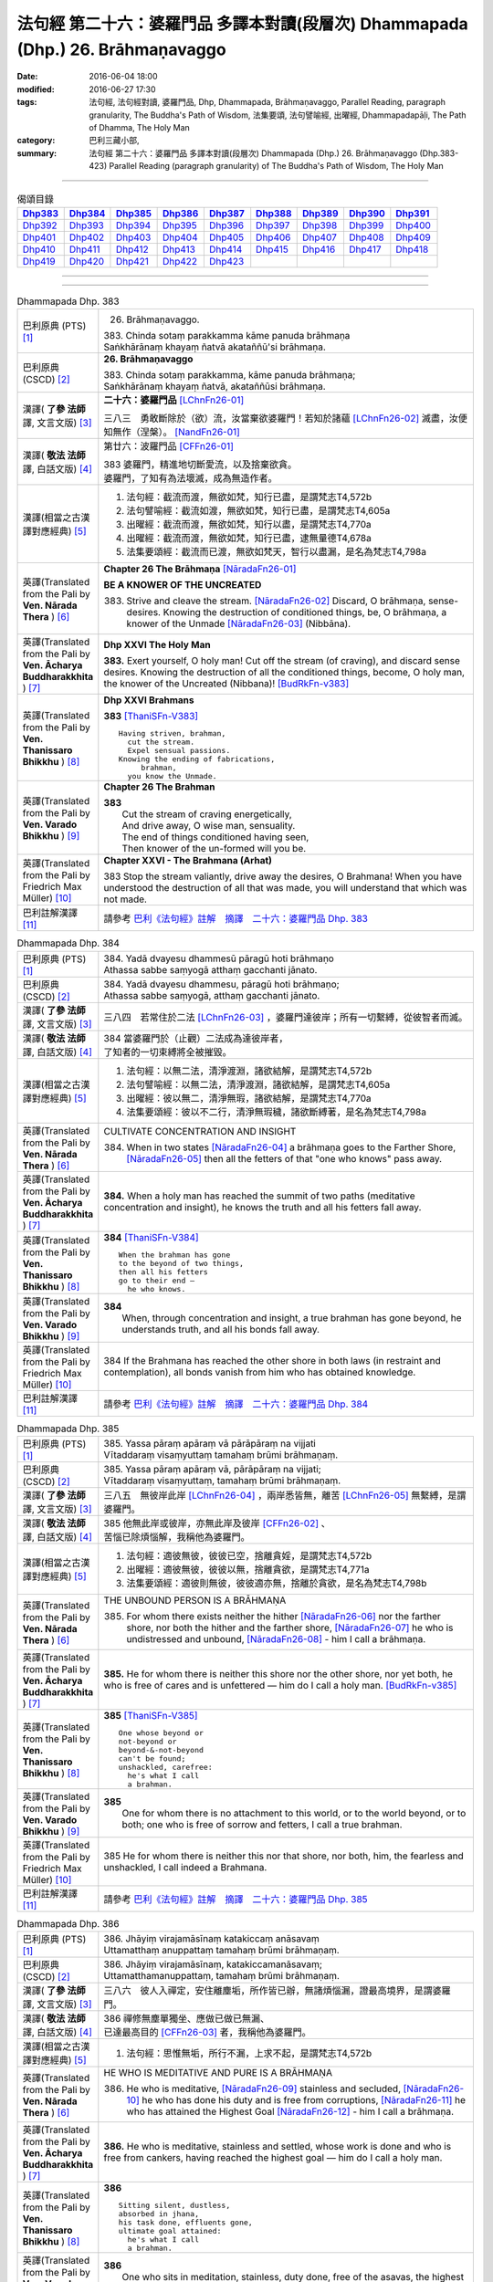================================================================================
法句經 第二十六：婆羅門品 多譯本對讀(段層次) Dhammapada (Dhp.) 26. Brāhmaṇavaggo
================================================================================

:date: 2016-06-04 18:00
:modified: 2016-06-27 17:30
:tags: 法句經, 法句經對讀, 婆羅門品, Dhp, Dhammapada, Brāhmaṇavaggo, 
       Parallel Reading, paragraph granularity, The Buddha's Path of Wisdom,
       法集要頌, 法句譬喻經, 出曜經, Dhammapadapāḷi, The Path of Dhamma, The Holy Man
:category: 巴利三藏小部, 
:summary: 法句經 第二十六：婆羅門品 多譯本對讀(段層次) Dhammapada (Dhp.) 26. Brāhmaṇavaggo 
          (Dhp.383-423)
          Parallel Reading (paragraph granularity) of The Buddha's Path of Wisdom, 
          The Holy Man

--------------

.. list-table:: 偈頌目錄
   :widths: 2 2 2 2 2 2 2 2 2
   :header-rows: 1

   * - Dhp383_
     - Dhp384_
     - Dhp385_
     - Dhp386_
     - Dhp387_
     - Dhp388_
     - Dhp389_
     - Dhp390_
     - Dhp391_

   * - Dhp392_
     - Dhp393_
     - Dhp394_
     - Dhp395_
     - Dhp396_
     - Dhp397_
     - Dhp398_
     - Dhp399_
     - Dhp400_

   * - Dhp401_
     - Dhp402_
     - Dhp403_
     - Dhp404_
     - Dhp405_
     - Dhp406_
     - Dhp407_
     - Dhp408_
     - Dhp409_

   * - Dhp410_
     - Dhp411_
     - Dhp412_
     - Dhp413_
     - Dhp414_
     - Dhp415_
     - Dhp416_
     - Dhp417_
     - Dhp418_

   * - Dhp419_
     - Dhp420_
     - Dhp421_
     - Dhp422_
     - Dhp423_
     - 
     - 
     - 
     - 

--------------

.. raw:: html 

  本對讀包含下列數個版本，請自行勾選欲對讀之版本
  （感恩 <strong><a href="https://siongui.github.io/zh/pages/siong-ui-te.html">Siong-Ui Te 師兄</a></strong>
  提供程式支援）：
  
  <div id="option-contrast-reading"></div>

--------------

.. _Dhp383:

.. list-table:: Dhammapada Dhp. 383
   :widths: 15 75
   :header-rows: 0
   :class: contrast-reading-table

   * - 巴利原典 (PTS) [1]_
     - 26. Brāhmaṇavaggo. 
 
       | 383. Chinda sotaṃ parakkamma kāme panuda brāhmaṇa
       | Saṅkhārānaṃ khayaṃ ñatvā akataññū'si brāhmaṇa.

   * - 巴利原典 (CSCD) [2]_
     - **26. Brāhmaṇavaggo**

       | 383. Chinda sotaṃ parakkamma, kāme panuda brāhmaṇa;
       | Saṅkhārānaṃ khayaṃ ñatvā, akataññūsi brāhmaṇa.

   * - 漢譯( **了參 法師** 譯, 文言文版) [3]_
     - **二十六：婆羅門品** [LChnFn26-01]_

       三八三　勇敢斷除於（欲）流，汝當棄欲婆羅門！若知於諸蘊 [LChnFn26-02]_ 滅盡，汝便知無作（涅槃）。 [NandFn26-01]_

   * - 漢譯( **敬法 法師** 譯, 白話文版) [4]_
     - 第廿六：波羅門品 [CFFn26-01]_

       | 383 婆羅門，精進地切斷愛流，以及捨棄欲貪。
       | 婆羅門，了知有為法壞滅，成為無造作者。

   * - 漢譯(相當之古漢譯對應經典) [5]_
     - 1. 法句經：截流而渡，無欲如梵，知行已盡，是謂梵志T4,572b
       2. 法句譬喻經：截流如渡，無欲如梵，知行已盡，是謂梵志T4,605a
       3. 出曜經：截流而渡，無欲如梵，知行以盡，是謂梵志T4,770a
       4. 出曜經：截流而渡，無欲如梵，知行已盡，逮無量德T4,678a
       5. 法集要頌經：截流而已渡，無欲如梵天，智行以盡漏，是名為梵志T4,798a

   * - 英譯(Translated from the Pali by **Ven. Nārada Thera** ) [6]_
     - **Chapter 26  The Brāhmaṇa**  [NāradaFn26-01]_
        
       **BE A KNOWER OF THE UNCREATED**

       383. Strive and cleave the stream. [NāradaFn26-02]_ Discard, O brāhmaṇa, sense-desires. Knowing the destruction of conditioned things, be, O brāhmaṇa, a knower of the Unmade [NāradaFn26-03]_ (Nibbāna). 

   * - 英譯(Translated from the Pali by **Ven. Ācharya Buddharakkhita** ) [7]_
     - **Dhp XXVI The Holy Man**

       **383.** Exert yourself, O holy man! Cut off the stream (of craving), and discard sense desires. Knowing the destruction of all the conditioned things, become, O holy man, the knower of the Uncreated (Nibbana)! [BudRkFn-v383]_

   * - 英譯(Translated from the Pali by **Ven. Thanissaro Bhikkhu** ) [8]_
     - **Dhp XXVI  Brahmans**

       **383** [ThaniSFn-V383]_
       ::
              
          Having striven, brahman,    
            cut the stream. 
            Expel sensual passions. 
          Knowing the ending of fabrications,   
               brahman, 
            you know the Unmade.

   * - 英譯(Translated from the Pali by **Ven. Varado Bhikkhu** ) [9]_
     - **Chapter 26 The Brahman**

       | **383** 
       |  Cut the stream of craving energetically,  
       |  And drive away, O wise man, sensuality. 
       |  The end of things conditioned having seen,  
       |  Then knower of the un-formed will you be.
     
   * - 英譯(Translated from the Pali by Friedrich Max Müller) [10]_
     - **Chapter XXVI - The Brahmana (Arhat)**

       383 Stop the stream valiantly, drive away the desires, O Brahmana! When you have understood the destruction of all that was made, you will understand that which was not made.

   * - 巴利註解漢譯 [11]_
     - 請參考 `巴利《法句經》註解　摘譯　二十六：婆羅門品 Dhp. 383 <{filename}../dhA/dhA-chap26%zh.rst#Dhp383>`__

.. _Dhp384:

.. list-table:: Dhammapada Dhp. 384
   :widths: 15 75
   :header-rows: 0
   :class: contrast-reading-table

   * - 巴利原典 (PTS) [1]_
     - | 384. Yadā dvayesu dhammesū pāragū hoti brāhmaṇo
       | Athassa sabbe saṃyogā atthaṃ gacchanti jānato.

   * - 巴利原典 (CSCD) [2]_
     - | 384. Yadā dvayesu dhammesu, pāragū hoti brāhmaṇo;
       | Athassa sabbe saṃyogā, atthaṃ gacchanti jānato.

   * - 漢譯( **了參 法師** 譯, 文言文版) [3]_
     - 三八四　若常住於二法 [LChnFn26-03]_ ，婆羅門達彼岸；所有一切繫縛，從彼智者而滅。

   * - 漢譯( **敬法 法師** 譯, 白話文版) [4]_
     - | 384 當婆羅門於（止觀）二法成為達彼岸者，
       | 了知者的一切束縛將全被摧毀。

   * - 漢譯(相當之古漢譯對應經典) [5]_
     - 1. 法句經：以無二法，清淨渡淵，諸欲結解，是謂梵志T4,572b
       2. 法句譬喻經：以無二法，清淨渡淵，諸欲結解，是謂梵志T4,605a
       3. 出曜經：彼以無二，清淨無瑕，諸欲結解，是謂梵志T4,770a
       4. 法集要頌經：彼以不二行，清淨無瑕穢，諸欲斷縛著，是名為梵志T4,798a

   * - 英譯(Translated from the Pali by **Ven. Nārada Thera** ) [6]_
     - CULTIVATE CONCENTRATION AND INSIGHT

       384. When in two states [NāradaFn26-04]_ a brāhmaṇa goes to the Farther Shore, [NāradaFn26-05]_ then all the fetters of that "one who knows" pass away.

   * - 英譯(Translated from the Pali by **Ven. Ācharya Buddharakkhita** ) [7]_
     - **384.** When a holy man has reached the summit of two paths (meditative concentration and insight), he knows the truth and all his fetters fall away.

   * - 英譯(Translated from the Pali by **Ven. Thanissaro Bhikkhu** ) [8]_
     - **384** [ThaniSFn-V384]_
       ::
              
          When the brahman has gone   
          to the beyond of two things,    
          then all his fetters    
          go to their end —   
            he who knows.

   * - 英譯(Translated from the Pali by **Ven. Varado Bhikkhu** ) [9]_
     - | **384** 
       |  When, through concentration and insight, a true brahman has gone beyond, he understands truth, and all his bonds fall away.
     
   * - 英譯(Translated from the Pali by Friedrich Max Müller) [10]_
     - 384 If the Brahmana has reached the other shore in both laws (in restraint and contemplation), all bonds vanish from him who has obtained knowledge.

   * - 巴利註解漢譯 [11]_
     - 請參考 `巴利《法句經》註解　摘譯　二十六：婆羅門品 Dhp. 384 <{filename}../dhA/dhA-chap26%zh.rst#Dhp384>`__

.. _Dhp385:

.. list-table:: Dhammapada Dhp. 385
   :widths: 15 75
   :header-rows: 0
   :class: contrast-reading-table

   * - 巴利原典 (PTS) [1]_
     - | 385. Yassa pāraṃ apāraṃ vā pārāpāraṃ na vijjati
       | Vītaddaraṃ visaṃyuttaṃ tamahaṃ brūmi brāhmaṇaṃ.

   * - 巴利原典 (CSCD) [2]_
     - | 385. Yassa pāraṃ apāraṃ vā, pārāpāraṃ na vijjati;
       | Vītaddaraṃ visaṃyuttaṃ, tamahaṃ brūmi brāhmaṇaṃ.

   * - 漢譯( **了參 法師** 譯, 文言文版) [3]_
     - 三八五　無彼岸此岸 [LChnFn26-04]_ ，兩岸悉皆無，離苦 [LChnFn26-05]_ 無繫縛，是謂婆羅門。

   * - 漢譯( **敬法 法師** 譯, 白話文版) [4]_
     - | 385 他無此岸或彼岸，亦無此岸及彼岸 [CFFn26-02]_ 、
       | 苦惱已除煩惱解，我稱他為婆羅門。

   * - 漢譯(相當之古漢譯對應經典) [5]_
     - 1. 法句經：適彼無彼，彼彼已空，捨離貪婬，是謂梵志T4,572b
       2. 出曜經：適彼無彼，彼彼以無，捨離貪欲，是謂梵志T4,771a
       3. 法集要頌經：適彼則無彼，彼彼適亦無，捨離於貪欲，是名為梵志T4,798b

   * - 英譯(Translated from the Pali by **Ven. Nārada Thera** ) [6]_
     - THE UNBOUND PERSON IS A BRĀHMAṆA
        
       385. For whom there exists neither the hither [NāradaFn26-06]_ nor the farther shore, nor both the hither and the farther shore, [NāradaFn26-07]_ he who is undistressed and unbound, [NāradaFn26-08]_ - him I call a brāhmaṇa.

   * - 英譯(Translated from the Pali by **Ven. Ācharya Buddharakkhita** ) [7]_
     - **385.** He for whom there is neither this shore nor the other shore, nor yet both, he who is free of cares and is unfettered — him do I call a holy man. [BudRkFn-v385]_

   * - 英譯(Translated from the Pali by **Ven. Thanissaro Bhikkhu** ) [8]_
     - **385** [ThaniSFn-V385]_
       ::
              
          One whose beyond or   
          not-beyond or   
          beyond-&-not-beyond   
          can't be found;   
          unshackled, carefree:   
            he's what I call  
            a brahman.

   * - 英譯(Translated from the Pali by **Ven. Varado Bhikkhu** ) [9]_
     - | **385** 
       |  One for whom there is no attachment to this world, or to the world beyond, or to both; one who is free of sorrow and fetters, I call a true brahman.
     
   * - 英譯(Translated from the Pali by Friedrich Max Müller) [10]_
     - 385 He for whom there is neither this nor that shore, nor both, him, the fearless and unshackled, I call indeed a Brahmana.

   * - 巴利註解漢譯 [11]_
     - 請參考 `巴利《法句經》註解　摘譯　二十六：婆羅門品 Dhp. 385 <{filename}../dhA/dhA-chap26%zh.rst#Dhp385>`__

.. _Dhp386:

.. list-table:: Dhammapada Dhp. 386
   :widths: 15 75
   :header-rows: 0
   :class: contrast-reading-table

   * - 巴利原典 (PTS) [1]_
     - | 386. Jhāyiṃ virajamāsīnaṃ katakiccaṃ anāsavaṃ
       | Uttamatthaṃ anuppattaṃ tamahaṃ brūmi brāhmaṇaṃ.

   * - 巴利原典 (CSCD) [2]_
     - | 386. Jhāyiṃ virajamāsīnaṃ, katakiccamanāsavaṃ;
       | Uttamatthamanuppattaṃ, tamahaṃ brūmi brāhmaṇaṃ.

   * - 漢譯( **了參 法師** 譯, 文言文版) [3]_
     - 三八六　彼人入禪定，安住離塵垢，所作皆已辦，無諸煩惱漏，證最高境界，是謂婆羅門。

   * - 漢譯( **敬法 法師** 譯, 白話文版) [4]_
     - | 386 禪修無塵單獨坐、應做已做已無漏、
       | 已達最高目的 [CFFn26-03]_  者，我稱他為婆羅門。

   * - 漢譯(相當之古漢譯對應經典) [5]_
     - 1. 法句經：思惟無垢，所行不漏，上求不起，是謂梵志T4,572b

   * - 英譯(Translated from the Pali by **Ven. Nārada Thera** ) [6]_
     - HE WHO IS MEDITATIVE AND PURE IS A BRĀHMAṆA

       386. He who is meditative, [NāradaFn26-09]_ stainless and secluded, [NāradaFn26-10]_ he who has done his duty and is free from corruptions, [NāradaFn26-11]_ he who has attained the Highest Goal [NāradaFn26-12]_ - him I call a brāhmaṇa.

   * - 英譯(Translated from the Pali by **Ven. Ācharya Buddharakkhita** ) [7]_
     - **386.** He who is meditative, stainless and settled, whose work is done and who is free from cankers, having reached the highest goal — him do I call a holy man.

   * - 英譯(Translated from the Pali by **Ven. Thanissaro Bhikkhu** ) [8]_
     - **386** 
       ::
              
          Sitting silent, dustless,   
          absorbed in jhana,    
          his task done, effluents gone,    
          ultimate goal attained:   
            he's what I call  
            a brahman.

   * - 英譯(Translated from the Pali by **Ven. Varado Bhikkhu** ) [9]_
     - | **386** 
       |  One who sits in meditation, stainless, duty done, free of the asavas, the highest goal attained, I call such a person a true brahman.
     
   * - 英譯(Translated from the Pali by Friedrich Max Müller) [10]_
     - 386 He who is thoughtful, blameless, settled, dutiful, without passions, and who has attained the highest end, him I call indeed a Brahmana.

   * - 巴利註解漢譯 [11]_
     - 請參考 `巴利《法句經》註解　摘譯　二十六：婆羅門品 Dhp. 386 <{filename}../dhA/dhA-chap26%zh.rst#Dhp386>`__

.. _Dhp387:

.. list-table:: Dhammapada Dhp. 387
   :widths: 15 75
   :header-rows: 0
   :class: contrast-reading-table

   * - 巴利原典 (PTS) [1]_
     - | 387. Divā tapati ādicco rattiṃ ābhāti candimā
       | Sannaddho khattiyo tapati jhāyī tapati brāhmaṇo
       | Atha sabbamahorattiṃ buddho tapati tejasā.

   * - 巴利原典 (CSCD) [2]_
     - | 387. Divā  tapati ādicco, rattimābhāti candimā;
       | Sannaddho khattiyo tapati, jhāyī tapati brāhmaṇo;
       | Atha sabbamahorattiṃ [sabbamahorattaṃ (?)], buddho tapati tejasā.

   * - 漢譯( **了參 法師** 譯, 文言文版) [3]_
     - 三八七　日照晝兮月明夜，剎帝利武裝輝耀，婆羅門禪定光明，佛陀光普照晝夜。

   * - 漢譯( **敬法 法師** 譯, 白話文版) [4]_
     - | 387 太陽於日間照耀，月亮於夜間照耀，
       | 王族以甲胄照耀；婆羅門以禪照耀；
       | 於日夜一切時候，佛陀以光輝普照。

   * - 漢譯(相當之古漢譯對應經典) [5]_
     - 1. 法句經：日照於晝，月照於夜，甲兵照軍，禪照道人，佛出天下，照一切冥T4,572b
       2. 出曜經：日照於晝，月照於夜，甲兵照軍，禪照道人，佛出天下，照一切冥T4,775b
       3. 法集要頌經：日照照於晝，月照照於夜，甲兵照於軍，禪照於道人，佛出照天下，能照一切冥T4,799b

   * - 英譯(Translated from the Pali by **Ven. Nārada Thera** ) [6]_
     - THE BUDDHA SHINES THROUGHOUT DAY AND NIGHT
       
       387. The sun shines by day; the moon is radiant by night. Armoured shines the warrior king. [NāradaFn26-13]_ Meditating the brāhmaṇa [NāradaFn26-14]_ shines. But all day and night the Buddha [NāradaFn26-15]_ shines in glory.

   * - 英譯(Translated from the Pali by **Ven. Ācharya Buddharakkhita** ) [7]_
     - **387.** The sun shines by day, the moon shines by night. The warrior shines in armor, the holy man shines in meditation. But the Buddha shines resplendent all day and all night.

   * - 英譯(Translated from the Pali by **Ven. Thanissaro Bhikkhu** ) [8]_
     - **387** 
       ::
              
          By day shines the sun;    
          by night, the moon;   
          in armor, the warrior;    
          in jhana, the brahman.    
          But all day & all night,    
          every day & every night,    
          the Awakened One shines   
            in splendor.

   * - 英譯(Translated from the Pali by **Ven. Varado Bhikkhu** ) [9]_
     - | **387** 
       |  The sun by day shines bright; 
       |  The moon’s ablaze at night; 
       |  The soldier gleams when wearing armour; 
       |  Brahmans glow immersed in jhana;  
       |  But through the daytime and the night,  
       |  The Buddha floods the world with light.
     
   * - 英譯(Translated from the Pali by Friedrich Max Müller) [10]_
     - 387 The sun is bright by day, the moon shines by night, the warrior is bright in his armour, the Brahmana is bright in his meditation; but Buddha, the Awakened, is bright with splendour day and night.

   * - 巴利註解漢譯 [11]_
     - 請參考 `巴利《法句經》註解　摘譯　二十六：婆羅門品 Dhp. 387 <{filename}../dhA/dhA-chap26%zh.rst#Dhp387>`__

.. _Dhp388:

.. list-table:: Dhammapada Dhp. 388
   :widths: 15 75
   :header-rows: 0
   :class: contrast-reading-table

   * - 巴利原典 (PTS) [1]_
     - | 388. Bāhitapāpo'ti brāhmaṇo samacariyā samaṇo'ti vuccati
       | Pabbājayattano malaṃ tasmā pabbajito'ti vuccati.

   * - 巴利原典 (CSCD) [2]_
     - | 388. Bāhitapāpoti  brāhmaṇo, samacariyā samaṇoti vuccati;
       | Pabbājayamattano malaṃ, tasmā ‘‘pabbajito’’ti vuccati.

   * - 漢譯( **了參 法師** 譯, 文言文版) [3]_
     - 三八八　棄除惡業者，是名婆羅門。行為清淨者，則稱為沙門，自除垢穢者，是名出家人。

   * - 漢譯( **敬法 法師** 譯, 白話文版) [4]_
     - | 388 捨棄邪惡是婆羅門；活於平息稱為沙門； [CFFn26-04]_ 
       | 放棄了自己的污垢，因此被稱為出家人。

   * - 漢譯(相當之古漢譯對應經典) [5]_
     - 1. 法句經：出惡為梵志，入正為沙門，棄我眾穢行，是則為捨家T4,572c
       2. 出曜經：出惡為梵志，入正為沙門，棄我眾穢行，是則為捨家T4,770a
       3. 出曜經：謂能捨惡，是謂沙門，梵志除惡，沙門執行，自除己垢，可謂為道T4,681a
       4. 法集要頌經：出家為梵行，入正為沙門，棄捨眾穢行，是則名捨家T4,798a

   * - 英譯(Translated from the Pali by **Ven. Nārada Thera** ) [6]_
     - HE IS HOLY WHO HAS DISCARDED ALL EVIL
       
       388. Because he has discarded evil, he is called a brāhmaṇa; because he lives in peace, [NāradaFn26-16]_ he is called a samana; because he gives up the impurities, he is called a pabbajita - recluse.

   * - 英譯(Translated from the Pali by **Ven. Ācharya Buddharakkhita** ) [7]_
     - **388.** Because he has discarded evil, he is called a holy man. Because he is serene in conduct, he is called a recluse. And because he has renounced his impurities, he is called a renunciate.

   * - 英譯(Translated from the Pali by **Ven. Thanissaro Bhikkhu** ) [8]_
     - **388** [ThaniSFn-V388]_
       ::
              
          He's called a brahman   
            for having banished his evil, 
          a contemplative   
            for living in consonance, 
          one gone forth    
            for having forsaken 
            his own impurities.

   * - 英譯(Translated from the Pali by **Ven. Varado Bhikkhu** ) [9]_
     - | **388** 
       |  By renouncing all evil one’s called a renunciate. 
       |  If anchored in peace, then one’s known as an anchorite. 
       |  And whoever their spiritual defects removes,  
       |  It is proper to label the person, recluse.
     
   * - 英譯(Translated from the Pali by Friedrich Max Müller) [10]_
     - 388 Because a man is rid of evil, therefore he is called Brahmana; because he walks quietly, therefore he is called Samana; because he has sent away his own impurities, therefore he is called Pravragita (Pabbagita, a pilgrim).

   * - 巴利註解漢譯 [11]_
     - 請參考 `巴利《法句經》註解　摘譯　二十六：婆羅門品 Dhp. 388 <{filename}../dhA/dhA-chap26%zh.rst#Dhp388>`__

.. _Dhp389:

.. list-table:: Dhammapada Dhp. 389
   :widths: 15 75
   :header-rows: 0
   :class: contrast-reading-table

   * - 巴利原典 (PTS) [1]_
     - | 389. Na brāhmaṇassa pahareyya nāssa muñcetha brāhmaṇo
       | Dhī brāhmaṇassa hantāraṃ tato dhī yassa muñcati.

   * - 巴利原典 (CSCD) [2]_
     - | 389. Na  brāhmaṇassa pahareyya, nāssa muñcetha brāhmaṇo;
       | Dhī [dhi (syā. byākaraṇesu)] brāhmaṇassa hantāraṃ, tato dhī yassa [yo + assa = yassa] muñcati.

   * - 漢譯( **了參 法師** 譯, 文言文版) [3]_
     - 三八九　莫打婆羅門！婆羅門莫瞋，打彼者可恥，忿發恥更甚！

   * - 漢譯( **敬法 法師** 譯, 白話文版) [4]_
     - | 389 不應該去毆打婆羅門，婆羅門不應對他發怒；
       | 毆打婆羅門是可恥的，對攻擊者發怒更可恥。

   * - 漢譯(相當之古漢譯對應經典) [5]_
     - 1. 出曜經：不捶梵志，不放梵志，咄捶梵志，放者亦咄T4,774c

       | 2. 發智論：不應害梵志，亦復不應捨，若害彼或捨，俱世智所訶T26,1029b

   * - 英譯(Translated from the Pali by **Ven. Nārada Thera** ) [6]_
     - HARM NOT AN ARAHANT
       
       389. One should not strike a brāhmaṇa, [NāradaFn26-17]_ nor should a brāhmaṇa vent (his wrath) on one who has struck him. Shame on him who strikes a brāhmaṇa! More shame on him who gives vent (to his wrath)!

   * - 英譯(Translated from the Pali by **Ven. Ācharya Buddharakkhita** ) [7]_
     - **389.** One should not strike a holy man, nor should a holy man, when struck, give way to anger. Shame on him who strikes a holy man, and more shame on him who gives way to anger.

   * - 英譯(Translated from the Pali by **Ven. Thanissaro Bhikkhu** ) [8]_
     - **389** [ThaniSFn-V389]_
       ::
              
          One should not strike a brahman,    
          nor should the brahman    
          let loose with his anger.   
          Shame on a brahman's killer.    
          More shame on the brahman   
            whose anger's let loose.

   * - 英譯(Translated from the Pali by **Ven. Varado Bhikkhu** ) [9]_
     - | **389** 
       |  One shouldn’t ever strike a monk; 
       |  A monk should not retaliate.  
       |  Shame on those who first attack,  
       |  And shame on those who then strike back!
     
   * - 英譯(Translated from the Pali by Friedrich Max Müller) [10]_
     - 389 No one should attack a Brahmana, but no Brahmana (if attacked) should let himself fly at his aggressor! Woe to him who strikes a Brahmana, more woe to him who flies at his aggressor!

   * - 巴利註解漢譯 [11]_
     - 請參考 `巴利《法句經》註解　摘譯　二十六：婆羅門品 Dhp. 389 <{filename}../dhA/dhA-chap26%zh.rst#Dhp389>`__

.. _Dhp390:

.. list-table:: Dhammapada Dhp. 390
   :widths: 15 75
   :header-rows: 0
   :class: contrast-reading-table

   * - 巴利原典 (PTS) [1]_
     - | 390. Na brāhmaṇassetadakiñci seyyo
       | Yadā nisedho manaso piyehi
       | Yato yato hiṃsamano nivattati
       | Tato tato sammati meva dukkhaṃ.

   * - 巴利原典 (CSCD) [2]_
     - | 390. Na brāhmaṇassetadakiñci seyyo, yadā nisedho manaso piyehi;
       | Yato yato hiṃsamano nivattati, tato tato sammatimeva dukkhaṃ.

   * - 漢譯( **了參 法師** 譯, 文言文版) [3]_
     - 三九０　婆羅門此非小益──若自喜樂制其心。隨時斷除於害心，是唯得止於苦痛。

   * - 漢譯( **敬法 法師** 譯, 白話文版) [4]_
     - | 390 對於婆羅門，沒有什麼比心遠離喜愛時更好；
       | 一旦害人之心不再生起，痛苦就會止息。

   * - 漢譯(相當之古漢譯對應經典) [5]_
     - 1. 法句經：若猗於愛，心無所著，已捨已正，是滅眾苦T4,572c
       2. 出曜經：若猗與愛，心無所著，已捨已正，是滅終苦T4,769b
       3. 出曜經：梵志無有是，有憂無憂念，如如意所轉，彼彼滅狐疑T4,775c
       4. 法集要頌經：若倚於愛欲，心無所貪著，已捨已得正，是名滅終苦T4,798a
       5. 法集要頌經：梵志無有是，有憂無憂念，如如意所轉，彼彼滅狐疑T4,799a

   * - 英譯(Translated from the Pali by **Ven. Nārada Thera** ) [6]_
     - AN ARAHANT DOES NOT RETALIATE
       
       390. Unto a brāhmaṇa that (non-retaliation) is of no small advantage. When the mind is weaned from things dear, whenever the intent to harm ceases, then and then only doth sorrow subside.

   * - 英譯(Translated from the Pali by **Ven. Ācharya Buddharakkhita** ) [7]_
     - **390.** Nothing is better for a holy man than when he holds his mind back from what is endearing. To the extent the intent to harm wears away, to that extent does suffering subside.

   * - 英譯(Translated from the Pali by **Ven. Thanissaro Bhikkhu** ) [8]_
     - **390** [ThaniSFn-V390]_
       ::
              
          Nothing's better for the brahman    
          than when the mind is held back   
          from what is endearing & not.   
          However his harmful-heartedness   
            wears away, 
          that's how stress   
          simply comes to rest.

   * - 英譯(Translated from the Pali by **Ven. Varado Bhikkhu** ) [9]_
     - | **390** 
       |  For a monk there’s naught excelling   
       |  Holding back from what’s endearing. 
       |  As desires destructive fade,  
       |  So his sorrows melt away. [VaradoFn-V390]_
     
   * - 英譯(Translated from the Pali by Friedrich Max Müller) [10]_
     - 390 It advantages a Brahmana not a little if he holds his mind back from the pleasures of life; when all wish to injure has vanished, pain will cease.

   * - 巴利註解漢譯 [11]_
     - 請參考 `巴利《法句經》註解　摘譯　二十六：婆羅門品 Dhp. 390 <{filename}../dhA/dhA-chap26%zh.rst#Dhp390>`__

.. _Dhp391:

.. list-table:: Dhammapada Dhp. 391
   :widths: 15 75
   :header-rows: 0
   :class: contrast-reading-table

   * - 巴利原典 (PTS) [1]_
     - | 391. Yassa kāyena vācāya manasā natthi dukkataṃ
       | Saṃvutaṃ tīhi ṭhānehi tamahaṃ brūmi brāhmaṇaṃ.

   * - 巴利原典 (CSCD) [2]_
     - | 391. Yassa kāyena vācāya, manasā natthi dukkaṭaṃ;
       | Saṃvutaṃ tīhi ṭhānehi, tamahaṃ brūmi brāhmaṇaṃ.

   * - 漢譯( **了參 法師** 譯, 文言文版) [3]_
     - 三九一　不以身語意，行作諸惡業，制此三處者，是謂婆羅門。

   * - 漢譯( **敬法 法師** 譯, 白話文版) [4]_
     - | 391 對於沒有透過身語意造惡、
       | 克制這三處的人，我稱他為婆羅門。

   * - 漢譯(相當之古漢譯對應經典) [5]_
     - 1. 法句經：身口與意，淨無過失，能捨三行，是謂梵志T4,572c
       2. 出曜經：身口與意，淨無過失，能攝三行，是謂梵志T4,770b
       3. 法集要頌經：身口及與意，清淨無過失，能攝三種行，是名為梵志T4,798b

   * - 英譯(Translated from the Pali by **Ven. Nārada Thera** ) [6]_
     - HE IS A TRUE BRĀHMAṆA WHO IS WELL-RESTRAINED
       
       391. He that does no evil through body, speech or mind, who is restrained in these three respects - him I call a brāhmaṇa.

   * - 英譯(Translated from the Pali by **Ven. Ācharya Buddharakkhita** ) [7]_
     - **391.** He who does no evil in deed, word and thought, who is restrained in these three ways — him do I call a holy man.

   * - 英譯(Translated from the Pali by **Ven. Thanissaro Bhikkhu** ) [8]_
     - **391** 
       ::
              
          Whoever does no wrong   
            in body,  
            speech, 
            heart,  
          is restrained in these three ways:    
            he's what I call  
            a brahman.

   * - 英譯(Translated from the Pali by **Ven. Varado Bhikkhu** ) [9]_
     - | **391** 
       |  I call someone a true brahman if he is restrained in three ways: doing no wrong by body, speech or mind.
     
   * - 英譯(Translated from the Pali by Friedrich Max Müller) [10]_
     - 391 Him I call indeed a Brahmana who does not offend by body, word, or thought, and is controlled on these three points.

   * - 巴利註解漢譯 [11]_
     - 請參考 `巴利《法句經》註解　摘譯　二十六：婆羅門品 Dhp. 391 <{filename}../dhA/dhA-chap26%zh.rst#Dhp391>`__

.. _Dhp392:

.. list-table:: Dhammapada Dhp. 392
   :widths: 15 75
   :header-rows: 0
   :class: contrast-reading-table

   * - 巴利原典 (PTS) [1]_
     - | 392. Yamhā dhammaṃ vijāneyya sammāsambuddhadesitaṃ
       | Sakkaccaṃ taṃ namasseyya aggihuttaṃ'va brāhmaṇo.

   * - 巴利原典 (CSCD) [2]_
     - | 392. Yamhā dhammaṃ vijāneyya, sammāsambuddhadesitaṃ;
       | Sakkaccaṃ taṃ namasseyya, aggihuttaṃva brāhmaṇo.

   * - 漢譯( **了參 法師** 譯, 文言文版) [3]_
     - 三九二　正等覺者所說法，不論從何而得聞，於彼說者應敬禮，如婆羅門 [LChnFn26-06]_ 敬聖火。

   * - 漢譯( **敬法 法師** 譯, 白話文版) [4]_
     - | 392 不論從誰之處學懂了圓滿自覺者的教法，
       | 都應該尊敬他，就像婆羅門禮敬聖火。

   * - 漢譯(相當之古漢譯對應經典) [5]_
     - 1. 法句經：若心曉了，佛所說法，觀心自歸，淨於為水T4,572c
       2. 出曜經：諸有知深法，等覺之所說，審諦守戒信，猶祀火梵志T4,775a
       3. 出曜經：諸有知深法，不問老以少，審諦守戒信，猶祀火梵志T4,775a
       4. 法集要頌經：諸有知深法，不問老以少，審諦守戒信，猶祀火梵志T4,799b

   * - 英譯(Translated from the Pali by **Ven. Nārada Thera** ) [6]_
     - HONOUR TO WHOM HONOUR IS DUE
       
       392. If from anybody one should understand the doctrine preached by the Fully Enlightened One, devoutly should one reverence him, as a brahmin reveres the sacrificial fire.

   * - 英譯(Translated from the Pali by **Ven. Ācharya Buddharakkhita** ) [7]_
     - **392.** Just as a brahman priest reveres his sacrificial fire, even so should one devoutly revere the person from whom one has learned the Dhamma taught by the Buddha.

   * - 英譯(Translated from the Pali by **Ven. Thanissaro Bhikkhu** ) [8]_
     - **392** [ThaniSFn-V392]_
       ::
              
          The person from whom    
          you would learn the Dhamma    
          taught by the Rightly   
          Self-Awakened One:    
          you should honor him with respect —   
          as a brahman, the flame for a sacrifice.

   * - 英譯(Translated from the Pali by **Ven. Varado Bhikkhu** ) [9]_
     - | **392** 
       |  To him through whom you first received  
       |  The Dhamma that the Lord revealed,  
       |  Bestow respectful salutation, 
       |  Like priests serve fire, with veneration.
     
   * - 英譯(Translated from the Pali by Friedrich Max Müller) [10]_
     - 392 After a man has once understood the law as taught by the Well- awakened (Buddha), let him worship it carefully, as the Brahmana worships the sacrificial fire.

   * - 巴利註解漢譯 [11]_
     - 請參考 `巴利《法句經》註解　摘譯　二十六：婆羅門品 Dhp. 392 <{filename}../dhA/dhA-chap26%zh.rst#Dhp392>`__

.. _Dhp393:

.. list-table:: Dhammapada Dhp. 393
   :widths: 15 75
   :header-rows: 0
   :class: contrast-reading-table

   * - 巴利原典 (PTS) [1]_
     - | 393. Na jaṭāhi na gottena jaccā hoti brāhmaṇo
       | Yamhi saccañca dhammo ca so sucī so'va brāhmaṇo.

   * - 巴利原典 (CSCD) [2]_
     - | 393. Na jaṭāhi na gottena, na jaccā hoti brāhmaṇo;
       | Yamhi saccañca dhammo ca, so sucī so ca brāhmaṇo.

   * - 漢譯( **了參 法師** 譯, 文言文版) [3]_
     - 三九三　不因髻髮與種族，亦非生為婆羅門。誰知真實 [LChnFn26-07]_ 及達摩，彼為幸福 [LChnFn26-08]_ 婆羅門。

   * - 漢譯( **敬法 法師** 譯, 白話文版) [4]_
     - | 393 不因為髮髻或種姓、或出身而成婆羅門。
       | 於他有諦與法之人，他清淨他是婆羅門。 [CFFn26-05]_ 

   * - 漢譯(相當之古漢譯對應經典) [5]_
     - 1. 法句經：非蔟結髮，名為梵志，誠行法行，清白則賢T4,572c
       2. 法句譬喻經：非蔟結髮，名為梵志，誠行法行，清白則賢T4,605a

   * - 英譯(Translated from the Pali by **Ven. Nārada Thera** ) [6]_
     - PURE IS HE WHO IS TRUTHFUL AND RIGHTEOUS
       
       393. Not by matted hair, nor by family, nor by birth does one become a brāhmaṇa. But in whom there exist both truth [NāradaFn26-19]_ and righteousness, [NāradaFn26-20]_ pure is he, a brāhmaṇa is he.

   * - 英譯(Translated from the Pali by **Ven. Ācharya Buddharakkhita** ) [7]_
     - **393.** Not by matted hair, nor by lineage, nor by birth does one become a holy man. But he in whom truth and righteousness exist — he is pure, he is a holy man.

   * - 英譯(Translated from the Pali by **Ven. Thanissaro Bhikkhu** ) [8]_
     - **393-394** [ThaniSFn-V393]_
       ::
              
          Not by matted hair,   
          by clan, or by birth,   
          is one a brahman.   
          Whoever has truth   
          & rectitude:    
            he is a pure one, 
            he, a brahman.  
              
          What's the use of your matted hair,   
            you dullard?  
          What's the use of your deerskin cloak?    
          The tangle's inside you.    
          You comb the outside.

   * - 英譯(Translated from the Pali by **Ven. Varado Bhikkhu** ) [9]_
     - | **393** 
       |  Not matted hair, nor birth, nor clan  
       |  Establish one’s a godly man.  
       |  But knowing truth, and conduct righteous, 
       |  Evince one’s pure, indeed religious. [VaradoFn-V393_395-396]_
     
   * - 英譯(Translated from the Pali by Friedrich Max Müller) [10]_
     - 393 A man does not become a Brahmana by his platted hair, by his family, or by birth; in whom there is truth and righteousness, he is blessed, he is a Brahmana.

   * - 巴利註解漢譯 [11]_
     - 請參考 `巴利《法句經》註解　摘譯　二十六：婆羅門品 Dhp. 393 <{filename}../dhA/dhA-chap26%zh.rst#Dhp393>`__

.. _Dhp394:

.. list-table:: Dhammapada Dhp. 394
   :widths: 15 75
   :header-rows: 0
   :class: contrast-reading-table

   * - 巴利原典 (PTS) [1]_
     - | 394. Kiṃ te jaṭāhi dummedha kiṃ te ajinasāṭiyā
       | Abbhantaraṃ te gahaṇaṃ bāhiraṃ parimajjasi.

   * - 巴利原典 (CSCD) [2]_
     - | 394. Kiṃ  te jaṭāhi dummedha, kiṃ te ajinasāṭiyā;
       | Abbhantaraṃ te gahanaṃ, bāhiraṃ parimajjasi.

   * - 漢譯( **了參 法師** 譯, 文言文版) [3]_
     - 三九四　愚者結髮髻，衣鹿皮 [LChnFn26-09]_ 何益？內心具（欲）林，形儀徒嚴飾！ [NandFn26-02]_

   * - 漢譯( **敬法 法師** 譯, 白話文版) [4]_
     - | 394 愚人，你的髮髻有何用？你的皮衣有何用？
       | 你的內在充滿煩惱，你只是清淨外表而已。

   * - 漢譯(相當之古漢譯對應經典) [5]_
     - 1. 法句經：飾髮無慧，草衣何施，內不離著，外捨何益T4,572c
       2. 法句譬喻經：飾髮無慧，草衣何施，內不離著，外捨何益T4,605a
       3. 出曜經：愚者受鬚髮，并及床臥具，內懷貪濁意，校飾外何求T4,769c
       4. 法集要頌經：愚者受鬚髮，并及床臥具，內懷貪著意，校飾外何求T4,798a
       5. Cf. 法句經：T4,559c：被髮學邪道，草衣內貪濁，曚曚不識真，如聾聽五音

   * - 英譯(Translated from the Pali by **Ven. Nārada Thera** ) [6]_
     - BE PURE WITHIN
       
       394. What is the use of your matted hair, O witless man? What is the use of your antelope skin garment? Within, you are full of passions; without, you embellish yourself. [NāradaFn26-21]_

   * - 英譯(Translated from the Pali by **Ven. Ācharya Buddharakkhita** ) [7]_
     - **394.** What is the use of your matted hair, O witless man? What of your garment of antelope's hide? Within you is the tangle (of passion); only outwardly do you cleanse yourself. [BudRkFn-v394]_

   * - 英譯(Translated from the Pali by **Ven. Thanissaro Bhikkhu** ) [8]_
     - **393-394** [ThaniSFn-V394]_
       ::
              
          Not by matted hair,   
          by clan, or by birth,   
          is one a brahman.   
          Whoever has truth   
          & rectitude:    
            he is a pure one, 
            he, a brahman.  
              
          What's the use of your matted hair,   
            you dullard?  
          What's the use of your deerskin cloak?    
          The tangle's inside you.    
          You comb the outside.

   * - 英譯(Translated from the Pali by **Ven. Varado Bhikkhu** ) [9]_
     - | **394** 
       |  Why, O fool, the matted hair? 
       |  What good, the deerskin cloak you wear? 
       |  Within you lies entanglement; 
       |  Outside is mere embellishment.
     
   * - 英譯(Translated from the Pali by Friedrich Max Müller) [10]_
     - 394 What is the use of platted hair, O fool! what of the raiment of goat-skins? Within thee there is ravening, but the outside thou makest clean.

   * - 巴利註解漢譯 [11]_
     - 請參考 `巴利《法句經》註解　摘譯　二十六：婆羅門品 Dhp. 394 <{filename}../dhA/dhA-chap26%zh.rst#Dhp394>`__

.. _Dhp395:

.. list-table:: Dhammapada Dhp. 395
   :widths: 15 75
   :header-rows: 0
   :class: contrast-reading-table

   * - 巴利原典 (PTS) [1]_
     - | 395. Paṃsukūladharaṃ jantūṃ kisaṃ dhamanisanthataṃ
       | Ekaṃ vanasmiṃ jhāyantaṃ tamahaṃ brūmi brāhmaṇaṃ.

   * - 巴利原典 (CSCD) [2]_
     - | 395. Paṃsukūladharaṃ jantuṃ, kisaṃ dhamanisanthataṃ;
       | Ekaṃ vanasmiṃ jhāyantaṃ, tamahaṃ brūmi brāhmaṇaṃ.

   * - 漢譯( **了參 法師** 譯, 文言文版) [3]_
     - 三九五　諸著糞掃衣 [LChnFn26-10]_ ，消瘦露經脈，林中獨入定，是謂婆羅門。

   * - 漢譯( **敬法 法師** 譯, 白話文版) [4]_
     - | 395 身穿塵土衣的人、清瘦及筋脈顯露、
       | 林中獨自修禪者，我稱他為婆羅門。

   * - 漢譯(相當之古漢譯對應經典) [5]_
     - 1. 法句經：被服弊惡，躬承法行，閑居思惟，是謂梵志T4,572c
       2. 出曜經：被服弊惡，躬承法行，閑居思惟，是謂梵志T4,769c
       3. 法集要頌經：被服弊惡衣，躬稟善法行，閑居自思惟，是名為梵志T4,798a
       4. Cf. 出曜經：T4,773c：比丘塜間衣，觀於欲非真，坐樹空閑處，是謂為梵志。384

   * - 英譯(Translated from the Pali by **Ven. Nārada Thera** ) [6]_
     - WHO MEDITATES ALONE IN THE FOREST IS A BRĀHMAṆA
       
       395. The person who wears dust-heap robes, [NāradaFn26-22]_ who is lean, whose veins stand out, who meditates alone in the forest - him I call a brāhmaṇa.

   * - 英譯(Translated from the Pali by **Ven. Ācharya Buddharakkhita** ) [7]_
     - **395.** The person who wears a robe made of rags, who is lean, with veins showing all over the body, and who meditates alone in the forest — him do I call a holy man.

   * - 英譯(Translated from the Pali by **Ven. Thanissaro Bhikkhu** ) [8]_
     - **395** 
       ::
              
          Wearing cast-off rags   
           — his body lean & lined with veins —   
          absorbed in jhana,    
          alone in the forest:    
            he's what I call  
            a brahman.

   * - 英譯(Translated from the Pali by **Ven. Varado Bhikkhu** ) [9]_
     - | **395** 
       |  The monk who uses rag-cloth robes,  
       |  Who sits alone in lonely groves,  
       |  Whose frame is lean, with sinews lined, 
       |  That person’s one I’d call divine. [VaradoFn-V393_395-396]_
     
   * - 英譯(Translated from the Pali by Friedrich Max Müller) [10]_
     - 395 The man who wears dirty raiments, who is emaciated and covered with veins, who lives alone in the forest, and meditates, him I call indeed a Brahmana.

   * - 巴利註解漢譯 [11]_
     - 請參考 `巴利《法句經》註解　摘譯　二十六：婆羅門品 Dhp. 395 <{filename}../dhA/dhA-chap26%zh.rst#Dhp395>`__

.. _Dhp396:

.. list-table:: Dhammapada Dhp. 396
   :widths: 15 75
   :header-rows: 0
   :class: contrast-reading-table

   * - 巴利原典 (PTS) [1]_
     - | 396. Na cāhaṃ brāhmaṇaṃ brūmi yonijaṃ mattisambhavaṃ
       | Bhovādī nāma so hoti sace hoti sakiñcano
       | Akiñcanaṃ anādānaṃ tamahaṃ brūmi brāhmaṇaṃ.

   * - 巴利原典 (CSCD) [2]_
     - | 396. Na  cāhaṃ brāhmaṇaṃ brūmi, yonijaṃ mattisambhavaṃ;
       | Bhovādi nāma so hoti, sace hoti sakiñcano;
       | Akiñcanaṃ anādānaṃ, tamahaṃ brūmi brāhmaṇaṃ.

   * - 漢譯( **了參 法師** 譯, 文言文版) [3]_
     - 三九六　所謂婆羅門，非從母胎生。如執諸煩惱，但名說「菩」者 [LChnFn26-11]_ 。若無一切執，是謂婆羅門。

   * - 漢譯( **敬法 法師** 譯, 白話文版) [4]_
     - | 396 並非因從母胎出生，我就稱他為婆羅門。
       | 如果他還是有障礙，他只是個名字尊者。
       | 對無障礙無執取者，我才稱他為婆羅門。 [CFFn26-06]_

   * - 漢譯(相當之古漢譯對應經典) [5]_
     - 1. 法句經：佛不教彼，讚己自稱，如諦不妄，乃為梵志T4,572c
       2. 出曜經：我不說梵志，託父母生者，彼多眾瑕穢，滅則為梵志T4,770b
       3. 法集要頌經：我不說梵志，託父母生者，彼多眾瑕穢，滅則為梵志T4,798b

   * - 英譯(Translated from the Pali by **Ven. Nārada Thera** ) [6]_
     - THE NON-POSSESSIVE AND THE NON-ATTACHED PERSON IS A BRĀHMAṆA
       
       396. I do not call him a brāhmaṇa merely because he is born of a (brahmin) womb or sprung from a (brahmin) mother. He is merely a "Dear-addresser", [NāradaFn26-23]_ if he be with impediments. He who is free from impediments, free from clinging - him I call a brāhmaṇa.

   * - 英譯(Translated from the Pali by **Ven. Ācharya Buddharakkhita** ) [7]_
     - **396.** I do not call him a holy man because of his lineage or high-born mother. If he is full of impeding attachments, he is just a supercilious man. But who is free from impediments and clinging — him do I call a holy man.

   * - 英譯(Translated from the Pali by **Ven. Thanissaro Bhikkhu** ) [8]_
     - **396** [ThaniSFn-V396]_
       ::
              
          I don't call one a brahman    
          for being born of a mother    
          or sprung from a womb.    
          He's called a 'bho-sayer'   
          if he has anything at all.    
          But someone with nothing,   
          who clings to no thing:   
            he's what I call  
            a brahman.

   * - 英譯(Translated from the Pali by **Ven. Varado Bhikkhu** ) [9]_
     - | **396** 
       |  From mother born, 
       |  And womb emerged, 
       |  Don’t mean a man  
       |  “A saint” be termed. [VaradoFn-V393_395-396]_
       |    
       |  A man inclined  
       |  To call things “mine”,  
       |  And then refer  
       |  To men as “Sir”:  
       |  He should be termed,  
       |  “Addresser by ‘Sir’”. 
       |    
       |  But he who’s free 
       |  Of thoughts of ‘me’, [VaradoFn-V396]_ 
       |  And holding-on, 
       |  A saint is he.

   * - 英譯(Translated from the Pali by Friedrich Max Müller) [10]_
     - 396 I do not call a man a Brahmana because of his origin or of his mother. He is indeed arrogant, and he is wealthy: but the poor, who is free from all attachments, him I call indeed a Brahmana.

   * - 巴利註解漢譯 [11]_
     - 請參考 `巴利《法句經》註解　摘譯　二十六：婆羅門品 Dhp. 396 <{filename}../dhA/dhA-chap26%zh.rst#Dhp396>`__

.. _Dhp397:

.. list-table:: Dhammapada Dhp. 397
   :widths: 15 75
   :header-rows: 0
   :class: contrast-reading-table

   * - 巴利原典 (PTS) [1]_
     - | 397. Sabbasaṃyojanaṃ chetvā yo ve na paritassati
       | Saṅgātigaṃ vidaññuttaṃ tamahaṃ brūmi brāhmaṇaṃ.

   * - 巴利原典 (CSCD) [2]_
     - | 397. Sabbasaṃyojanaṃ chetvā, yo ve na paritassati;
       | Saṅgātigaṃ  visaṃyuttaṃ, tamahaṃ brūmi brāhmaṇaṃ.

   * - 漢譯( **了參 法師** 譯, 文言文版) [3]_
     - 三九七　斷除一切結，彼實無恐怖，無著離繫縛，是謂婆羅門。

   * - 漢譯( **敬法 法師** 譯, 白話文版) [4]_
     - | 397 切斷一切結之後，他確實不再顫抖，
       | 超越執著解煩惱，我稱他為婆羅門。

   * - 漢譯(相當之古漢譯對應經典) [5]_
     - 1. 法句經：絕諸可欲，不婬其志，委棄欲數，是謂梵志T4,572c
       2. 出曜經：盡斷一切結，亦不有熱惱，如來佛無著，是謂為梵志T4,773b
       3. 法集要頌經：盡斷一切結，亦不有熱惱，如來覺無著，是名為梵志T4,799a

   * - 英譯(Translated from the Pali by **Ven. Nārada Thera** ) [6]_
     - A BRĀHMAṆA IS HE WHO HAS DESTROYED ALL FETTERS
       
       397. He who has cut off all fetters, who trembles not, who has gone beyond ties, who is unbound - him I call a brāhmaṇa.

   * - 英譯(Translated from the Pali by **Ven. Ācharya Buddharakkhita** ) [7]_
     - **397.** He who, having cut off all fetters, trembles no more, who has overcome all attachments and is emancipated — him do I call a holy man.

   * - 英譯(Translated from the Pali by **Ven. Thanissaro Bhikkhu** ) [8]_
     - **397** 
       ::
              
          Having cut every fetter,    
          he doesn't get ruffled.   
          Beyond attachment,    
          unshackled:   
            he's what I call  
            a brahman.

   * - 英譯(Translated from the Pali by **Ven. Varado Bhikkhu** ) [9]_
     - **397** 
       ::
              
         One who   
                   has sundered all fetters, 
                   is free of worry and excitement,  
                   is free of bonds, 
                   is liberated, 
         I call a true brahman.
     
   * - 英譯(Translated from the Pali by Friedrich Max Müller) [10]_
     - 397 Him I call indeed a Brahmana who has cut all fetters, who never trembles, is independent and unshackled.

   * - 巴利註解漢譯 [11]_
     - 請參考 `巴利《法句經》註解　摘譯　二十六：婆羅門品 Dhp. 397 <{filename}../dhA/dhA-chap26%zh.rst#Dhp397>`__

.. _Dhp398:

.. list-table:: Dhammapada Dhp. 398
   :widths: 15 75
   :header-rows: 0
   :class: contrast-reading-table

   * - 巴利原典 (PTS) [1]_
     - | 398. Chetvā naddhiṃ varattañca sandāmaṃ sahanukkamaṃ
       | Ukkhittapalighaṃ buddhaṃ tamahaṃ brūmi brāhmaṇaṃ.

   * - 巴利原典 (CSCD) [2]_
     - | 398. Chetvā  naddhiṃ [nandhiṃ (ka. sī.), nandiṃ (pī.)] varattañca, sandānaṃ [sandāmaṃ (sī.)] sahanukkamaṃ;
       | Ukkhittapalighaṃ buddhaṃ, tamahaṃ brūmi brāhmaṇaṃ.

   * - 漢譯( **了參 法師** 譯, 文言文版) [3]_
     - 三九八　 [LChnFn26-12]_ 除皮帶與韁，及斷繩所屬，捨障礙覺者，是謂婆羅門。

   * - 漢譯( **敬法 法師** 譯, 白話文版) [4]_
     - | 398 已切斷（忿怒之）皮帶、（貪愛之）韁、（邪見之）繩及其附屬物（隨眠），
       | 已拿掉（無明之）門閂，已覺悟四聖諦的人，我稱他為婆羅門。

   * - 漢譯(相當之古漢譯對應經典) [5]_
     - 1. 法句經：斷生死河，能忍超度，自覺出塹，是謂梵志T4,572c
       2. 出曜經：斷生死河，能忍超度，自覺出壍，是謂梵志T4,774b
       3. 法集要頌經：能斷生死河，能忍超度世，自覺出苦塹，是名為梵志T4,799b

   * - 英譯(Translated from the Pali by **Ven. Nārada Thera** ) [6]_
     - A BRĀHMAṆA IS HE WHO HAS NO HATRED
       
       398. He who has cut the strap (hatred), the thong (craving), and the rope (heresies), together with the appendages (latent tendencies), who has thrown up the cross-bar (ignorance), who is enlightened [NāradaFn26-24]_ (Buddha) - him I call a brāhmaṇa.

   * - 英譯(Translated from the Pali by **Ven. Ācharya Buddharakkhita** ) [7]_
     - **398.** He who has cut off the thong (of hatred), the band (of craving), and the rope (of false views), together with the appurtenances (latent evil tendencies), he who has removed the crossbar (of ignorance) and is enlightened — him do I call a holy man.

   * - 英譯(Translated from the Pali by **Ven. Thanissaro Bhikkhu** ) [8]_
     - **398** [ThaniSFn-V398]_
       ::
              
          Having cut the strap & thong,   
            cord & bridle,  
          having thrown off the bar,    
            awakened: 
            he's what I call  
            a brahman.

   * - 英譯(Translated from the Pali by **Ven. Varado Bhikkhu** ) [9]_
     - | **398** 
       |  One who has cut the reins of craving, 
       |  The traces of hatred, 
       |  The lead of views,  
       |  Together with the bridle of the latent tendencies,  
       |  Who has thrown off the yoke of ignorance, 
       |  Who is fully enlightened, 
       |  I call a true brahman.
     
   * - 英譯(Translated from the Pali by Friedrich Max Müller) [10]_
     - 398 Him I call indeed a Brahmana who has cut the strap and the thong, the chain with all that pertains to it, who has burst the bar, and is awakened.

   * - 巴利註解漢譯 [11]_
     - 請參考 `巴利《法句經》註解　摘譯　二十六：婆羅門品 Dhp. 398 <{filename}../dhA/dhA-chap26%zh.rst#Dhp398>`__

.. _Dhp399:

.. list-table:: Dhammapada Dhp. 399
   :widths: 15 75
   :header-rows: 0
   :class: contrast-reading-table

   * - 巴利原典 (PTS) [1]_
     - | 399. Akkosaṃ vadhabandhaṃ ca aduṭṭho yo titikkhati
       | Khantibalaṃ balānīkaṃ tamahaṃ brūmi brāhmaṇaṃ.

   * - 巴利原典 (CSCD) [2]_
     - | 399. Akkosaṃ vadhabandhañca, aduṭṭho yo titikkhati;
       | Khantībalaṃ balānīkaṃ, tamahaṃ brūmi brāhmaṇaṃ.

   * - 漢譯( **了參 法師** 譯, 文言文版) [3]_
     - 三九九　能忍罵與打，而無有瞋恨，具忍刀強軍，是謂婆羅門。 [NandFn26-03]_

   * - 漢譯( **敬法 法師** 譯, 白話文版) [4]_
     - | 399 他無瞋惱地忍受：辱罵毆打與捆綁，
       | 忍辱力猶如軍力，我稱他為婆羅門。

   * - 漢譯(相當之古漢譯對應經典) [5]_
     - 1. 法句經：見罵見擊，默受不怒，有忍辱力，是謂梵志T4,572c
       2. 出曜經：見罵見擊，默受不怒，有忍辱力，是謂梵志T4,770b
       3. 法集要頌經：見罵見相擊，默受不生怒，有大忍辱力，是名為梵志T4,798b

   * - 英譯(Translated from the Pali by **Ven. Nārada Thera** ) [6]_
     - A BRĀHMAṆA IS HE WHO IS PATIENT
       
       399. He who, without anger, endures reproach, flogging and punishments, whose power and potent army is patience - him I call a brāhmaṇa.

   * - 英譯(Translated from the Pali by **Ven. Ācharya Buddharakkhita** ) [7]_
     - **399.** He who without resentment endures abuse, beating and punishment; whose power, real might, is patience — him do I call a holy man.

   * - 英譯(Translated from the Pali by **Ven. Thanissaro Bhikkhu** ) [8]_
     - **399** 
       ::
              
          He endures — unangered —    
          insult, assault, & imprisonment.    
          His army is strength;   
          his strength, forbearance:    
            he's what I call  
            a brahman.

   * - 英譯(Translated from the Pali by **Ven. Varado Bhikkhu** ) [9]_
     - **399** 
       ::
              
         One who bears, without resentment,  
                   verbal abuse, 
                   flogging, 
                   physical restraint; 
         whose power, whose invincible army, is patience, I call a true brahman.
     
   * - 英譯(Translated from the Pali by Friedrich Max Müller) [10]_
     - 399 Him I call indeed a Brahmana who, though he has committed no offence, endures reproach, bonds, and stripes, who has endurance for his force, and strength for his army.

   * - 巴利註解漢譯 [11]_
     - 請參考 `巴利《法句經》註解　摘譯　二十六：婆羅門品 Dhp. 399 <{filename}../dhA/dhA-chap26%zh.rst#Dhp399>`__

.. _Dhp400:

.. list-table:: Dhammapada Dhp. 400
   :widths: 15 75
   :header-rows: 0
   :class: contrast-reading-table

   * - 巴利原典 (PTS) [1]_
     - | 400. Akkodhanaṃ vatavantaṃ sīlavantaṃ anussutaṃ
       | Dantaṃ antimasārīraṃ tamahaṃ brūmi brāhmaṇaṃ.

   * - 巴利原典 (CSCD) [2]_
     - | 400. Akkodhanaṃ vatavantaṃ, sīlavantaṃ anussadaṃ;
       | Dantaṃ antimasārīraṃ, tamahaṃ brūmi brāhmaṇaṃ.

   * - 漢譯( **了參 法師** 譯, 文言文版) [3]_
     - 四００　無有瞋怒具德行，持戒不為諸（欲）潤，調御得達最後身──我稱彼為婆羅門。

   * - 漢譯( **敬法 法師** 譯, 白話文版) [4]_
     - | 400 他無忿怒且盡責、具備戒與無貪愛、
       | 已調服負最後身，我稱他為婆羅門。

   * - 漢譯(相當之古漢譯對應經典) [5]_
     - 1. 法句經：若見侵欺，但念守戒，端身自調，是謂梵志T4,572c
       2. 出曜經：若見侵欺，但念守戒，端身自調，是謂梵志T4,770c
       3. 法集要頌經：若見相侵欺，但念守戒行，端身自調伏，是名為梵志T4,798b

   * - 英譯(Translated from the Pali by **Ven. Nārada Thera** ) [6]_
     - A BRĀHMAṆA IS HE WHO IS NOT WRATHFUL
       
       400. He who is not wrathful, but is dutiful, [NāradaFn26-25]_ virtuous, free from craving, self-controlled and bears his final body, [NāradaFn26-26]_ - him I call a brāhmaṇa.

   * - 英譯(Translated from the Pali by **Ven. Ācharya Buddharakkhita** ) [7]_
     - **400.** He who is free from anger, is devout, virtuous, without craving, self-subdued and bears his final body — him do I call a holy man.

   * - 英譯(Translated from the Pali by **Ven. Thanissaro Bhikkhu** ) [8]_
     - **400** [ThaniSFn-V400]_
       ::              

          Free from anger,    
          duties observed,    
          principled, with no overbearing pride,    
          trained, a 'last-body':   
            he's what I call  
            a brahman.

   * - 英譯(Translated from the Pali by **Ven. Varado Bhikkhu** ) [9]_
     - **400** 
       ::
              
         One who 
                   is free of anger, 
                   carefully observes his religious duties,  
                   is virtuous,  
                   is free of defilement,  
                   is tamed, 
                   has been born for the last time,  
         I call a true brahman.
     
   * - 英譯(Translated from the Pali by Friedrich Max Müller) [10]_
     - 400 Him I call indeed a Brahmana who is free from anger, dutiful, virtuous, without appetite, who is subdued, and has received his last body.

   * - 巴利註解漢譯 [11]_
     - 請參考 `巴利《法句經》註解　摘譯　二十六：婆羅門品 Dhp. 400 <{filename}../dhA/dhA-chap26%zh.rst#Dhp400>`__

.. _Dhp401:

.. list-table:: Dhammapada Dhp. 401
   :widths: 15 75
   :header-rows: 0
   :class: contrast-reading-table

   * - 巴利原典 (PTS) [1]_
     - | 401. Vāri pokkharapatte'va āraggeriva sāsapo
       | Yo na lippati kāmesu tamahaṃ brūmi brāhmaṇaṃ.

   * - 巴利原典 (CSCD) [2]_
     - | 401. Vāri  pokkharapatteva, āraggeriva sāsapo;
       | Yo na limpati [lippati (sī. pī.)] kāmesu, tamahaṃ brūmi brāhmaṇaṃ.

   * - 漢譯( **了參 法師** 譯, 文言文版) [3]_
     - 四０一　猶如水落於蓮葉，如置芥子於針鋒，不染著於愛欲者──我稱彼為婆羅門。

   * - 漢譯( **敬法 法師** 譯, 白話文版) [4]_
     - | 401 如荷花葉上的水，如針尖上的芥子，
       | 他不執著於欲樂，我稱他為婆羅門。

   * - 漢譯(相當之古漢譯對應經典) [5]_
     - 1. 法句經：心棄惡法，如蛇脫皮，不為欲污，是謂梵志T4,572c
       2. 出曜經：猶如眾華葉，以鍼貫芥子，不為欲所染，是謂名梵志T4,771c
       3. 法集要頌經：猶如眾華葉，以針貫芥子，不為欲所染，是名為梵志T4,798b

       | 4. 善見律毘婆沙：如蓮華在水，芥子投針鋒，若於欲不染，我名婆羅門T24,725a

   * - 英譯(Translated from the Pali by **Ven. Nārada Thera** ) [6]_
     - HE IS A BRĀHMAṆA WHO CLINGS NOT TO SENSUAL PLEASURES
       
       401. Like water on a lotus leaf, like a mustard seed on the point of a needle, he who clings not to sensual pleasures - him I call a brāhmaṇa.

   * - 英譯(Translated from the Pali by **Ven. Ācharya Buddharakkhita** ) [7]_
     - **401.** Like water on a lotus leaf, or a mustard seed on the point of a needle, he who does not cling to sensual pleasures — him do I call a holy man.

   * - 英譯(Translated from the Pali by **Ven. Thanissaro Bhikkhu** ) [8]_
     - **401** 
       ::
              
            Like water     on a lotus leaf, 
          a mustard seed  on the tip of an awl,   
          he doesn't adhere to sensual pleasures:   
            he's what I call  
            a brahman.

   * - 英譯(Translated from the Pali by **Ven. Varado Bhikkhu** ) [9]_
     - | **401** 
       |  A lotus leaf scatters the droplets of rain; 
       |  A needlepoint lets fall a mustard-seed grain. 
       |  If someone should likewise life’s pleasures relinquish, 
       |  That person, I say, is one truly religious.
     
   * - 英譯(Translated from the Pali by Friedrich Max Müller) [10]_
     - 401 Him I call indeed a Brahmana who does not cling to pleasures, like water on a lotus leaf, like a mustard seed on the point of a needle.

   * - 巴利註解漢譯 [11]_
     - 請參考 `巴利《法句經》註解　摘譯　二十六：婆羅門品 Dhp. 401 <{filename}../dhA/dhA-chap26%zh.rst#Dhp401>`__

.. _Dhp402:

.. list-table:: Dhammapada Dhp. 402
   :widths: 15 75
   :header-rows: 0
   :class: contrast-reading-table

   * - 巴利原典 (PTS) [1]_
     - | 402. Yo dukkhassa pajānāti idheva khayamattano
       | Pannabhāraṃ visaṃyuttaṃ tamahaṃ brūmi brāhmaṇaṃ.

   * - 巴利原典 (CSCD) [2]_
     - | 402. Yo dukkhassa pajānāti, idheva khayamattano;
       | Pannabhāraṃ visaṃyuttaṃ, tamahaṃ brūmi brāhmaṇaṃ.

   * - 漢譯( **了參 法師** 譯, 文言文版) [3]_
     - 四０二　若人於此世界中，覺悟消滅其自苦，放棄重負得解脫──我稱彼為婆羅門。

   * - 漢譯( **敬法 法師** 譯, 白話文版) [4]_
     - | 402 對於自己的苦滅，他在此世已了知，
       | 放下負擔解煩惱，我稱他為婆羅門。

   * - 漢譯(相當之古漢譯對應經典) [5]_
     - 1. 法句經：覺生為苦，從是滅意，能下重擔，是謂梵志T4,572c
       2. 出曜經：如今所知，究其苦際，無復有欲，是謂梵志T4,771b
       3. 法集要頌經：如今盡所知，究其苦源際，無復欲愛心，是名為梵志T4,798b

   * - 英譯(Translated from the Pali by **Ven. Nārada Thera** ) [6]_
     - A BRĀHMAṆA IS HE WHO HAS LAID THE BURDEN ASIDE
       
       402. He who realizes here in this world the destruction of his sorrow, who has laid the burden [NāradaFn26-27]_ aside and is emancipated, [NāradaFn26-28]_ - him I call a brāhmaṇa.

   * - 英譯(Translated from the Pali by **Ven. Ācharya Buddharakkhita** ) [7]_
     - **402.** He who in this very life realizes for himself the end of suffering, who has laid aside the burden and become emancipated — him do I call a holy man.

   * - 英譯(Translated from the Pali by **Ven. Thanissaro Bhikkhu** ) [8]_
     - **402** [ThaniSFn-V402]_
       ::
              
          He discerns right here,   
            for himself,  
            on his own, 
            his own 
            ending of stress. 
          Unshackled, his burden laid down:   
            he's what I call  
            a brahman.

   * - 英譯(Translated from the Pali by **Ven. Varado Bhikkhu** ) [9]_
     - | **402** 
       |  One who, in his lifetime, knows the complete destruction of suffering, whose burden is laid down, who is unbound, I call a true brahman.
     
   * - 英譯(Translated from the Pali by Friedrich Max Müller) [10]_
     - 402 Him I call indeed a Brahmana who, even here, knows the end of his suffering, has put down his burden, and is unshackled.

   * - 巴利註解漢譯 [11]_
     - 請參考 `巴利《法句經》註解　摘譯　二十六：婆羅門品 Dhp. 402 <{filename}../dhA/dhA-chap26%zh.rst#Dhp402>`__

.. _Dhp403:

.. list-table:: Dhammapada Dhp. 403
   :widths: 15 75
   :header-rows: 0
   :class: contrast-reading-table

   * - 巴利原典 (PTS) [1]_
     - | 403. Gambhīrapaññaṃ medhāviṃ maggāmaggassa kovidaṃ
       | Uttamatthaṃ anuppattaṃ tamahaṃ brūmi brāhmaṇaṃ.

   * - 巴利原典 (CSCD) [2]_
     - | 403. Gambhīrapaññaṃ medhāviṃ, maggāmaggassa kovidaṃ;
       | Uttamatthamanuppattaṃ, tamahaṃ brūmi brāhmaṇaṃ.

   * - 漢譯( **了參 法師** 譯, 文言文版) [3]_
     - 四０三　有甚深智慧，善辦道非道，證無上境界，是謂婆羅門。

   * - 漢譯( **敬法 法師** 譯, 白話文版) [4]_
     - | 403 智者有甚深智慧、精通於道和非道、
       | 已達到最高目的，我稱他為婆羅門。

   * - 漢譯(相當之古漢譯對應經典) [5]_
     - 1. 法句經：解微妙慧，辯道不道，體行上義，是謂梵志T4,572c
       2. 出曜經：解微妙慧，辯道不道，體行上義，是謂梵志T4,772a
       3. 法集要頌經：深解微妙慧，辯道不正道，體解無上義，是名為梵志T4,798c

   * - 英譯(Translated from the Pali by **Ven. Nārada Thera** ) [6]_
     - A BRĀHMAṆA IS HE WHO HAS REACHED HIS ULTIMATE GOAL
       
       403. He whose knowledge is deep, who is wise, who is skilled in the right and wrong way, [NāradaFn26-29]_ who has reached the highest goal - him I call a brāhmaṇa.

   * - 英譯(Translated from the Pali by **Ven. Ācharya Buddharakkhita** ) [7]_
     - **403.** He who has profound knowledge, who is wise, skilled in discerning the right or wrong path, and has reached the highest goal — him do I call a holy man.

   * - 英譯(Translated from the Pali by **Ven. Thanissaro Bhikkhu** ) [8]_
     - **403** 
       ::
              
          Wise, profound    
          in discernment, astute    
          as to what is the path    
          & what's not;   
          his ultimate goal attained:   
            he's what I call  
            a brahman.

   * - 英譯(Translated from the Pali by **Ven. Varado Bhikkhu** ) [9]_
     - **403** 
       ::
              
         One who 
                   is of profound wisdom,  
                   is insightful,  
                   knows what is the path, and what is not,  
                   has attained the highest goal,  
         I call a true brahman.
     
   * - 英譯(Translated from the Pali by Friedrich Max Müller) [10]_
     - 403 Him I call indeed a Brahmana whose knowledge is deep, who possesses wisdom, who knows the right way and the wrong, and has attained the highest end.

   * - 巴利註解漢譯 [11]_
     - 請參考 `巴利《法句經》註解　摘譯　二十六：婆羅門品 Dhp. 403 <{filename}../dhA/dhA-chap26%zh.rst#Dhp403>`__

.. _Dhp404:

.. list-table:: Dhammapada Dhp. 404
   :widths: 15 75
   :header-rows: 0
   :class: contrast-reading-table

   * - 巴利原典 (PTS) [1]_
     - | 404. Asaṃsaṭṭhaṃ gahaṭṭhehi anāgārehi cūbhayaṃ
       | Anokāsariṃ appicchaṃ tamahaṃ brūmi brāhmaṇaṃ.

   * - 巴利原典 (CSCD) [2]_
     - | 404. Asaṃsaṭṭhaṃ  gahaṭṭhehi, anāgārehi cūbhayaṃ;
       | Anokasārimappicchaṃ, tamahaṃ brūmi brāhmaṇaṃ.

   * - 漢譯( **了參 法師** 譯, 文言文版) [3]_
     - 四０四　不與俗人混，不與僧相雜，無家無欲者，是謂婆羅門。

   * - 漢譯( **敬法 法師** 譯, 白話文版) [4]_
     - | 404 他不與兩者廝混：在家人和出家人，
       | 無家過活且少欲，我稱他為婆羅門。

   * - 漢譯(相當之古漢譯對應經典) [5]_
     - 1. 法句經：棄捐家居，無家之畏，少求寡欲，是謂梵志T4,572c
       2. 出曜經：能捨家業，拔於愛欲，無貪知足，是謂梵志T4,771b
       3. 法集要頌經：能捨於家業，拔於愛欲本，無貪能知足，是名為梵志T4,798c

   * - 英譯(Translated from the Pali by **Ven. Nārada Thera** ) [6]_
     - A BRĀHMAṆA IS HE WHO HAS NO INTIMACY WITH ANY
       
       404. He who is not intimate either with householders or with the homeless ones, who wanders without an abode, who is without desires - him I call a brāhmaṇa.

   * - 英譯(Translated from the Pali by **Ven. Ācharya Buddharakkhita** ) [7]_
     - **404.** He who holds aloof from householders and ascetics alike, and wanders about with no fixed abode and but few wants — him do I call a holy man.

   * - 英譯(Translated from the Pali by **Ven. Thanissaro Bhikkhu** ) [8]_
     - **404** 
       ::
              
          Uncontaminated    
          by householders   
          & houseless ones alike;   
          living with no home,    
          with next to no wants:    
            he's what I call  
            a brahman.

   * - 英譯(Translated from the Pali by **Ven. Varado Bhikkhu** ) [9]_
     - | **404** 
       |  One who is aloof from both laypeople and the religious, with nowhere called ‘home’, and with few needs, I call a true brahman.
     
   * - 英譯(Translated from the Pali by Friedrich Max Müller) [10]_
     - 404 Him I call indeed a Brahmana who keeps aloof both from laymen and from mendicants, who frequents no houses, and has but few desires.

   * - 巴利註解漢譯 [11]_
     - 請參考 `巴利《法句經》註解　摘譯　二十六：婆羅門品 Dhp. 404 <{filename}../dhA/dhA-chap26%zh.rst#Dhp404>`__

.. _Dhp405:

.. list-table:: Dhammapada Dhp. 405
   :widths: 15 75
   :header-rows: 0
   :class: contrast-reading-table

   * - 巴利原典 (PTS) [1]_
     - | 405. Nidhāya daṇḍaṃ bhūtesu tasesu thāvaresu ca
       | Yo na hanti na ghāteti tamahaṃ brūmi brāhmaṇaṃ.

   * - 巴利原典 (CSCD) [2]_
     - | 405. Nidhāya daṇḍaṃ bhūtesu, tasesu thāvaresu ca;
       | Yo na hanti na ghāteti, tamahaṃ brūmi brāhmaṇaṃ.

   * - 漢譯( **了參 法師** 譯, 文言文版) [3]_
     - 四０五　一切強弱有情中，彼人盡棄於刀杖，不自殺不教他殺──我稱彼為婆羅門。

   * - 漢譯( **敬法 法師** 譯, 白話文版) [4]_
     - | 405 對一切強弱眾生，他放下動用暴力，
       | 己不殺不叫人殺，我稱他為婆羅門。

   * - 漢譯(相當之古漢譯對應經典) [5]_
     - 1. 法句經：棄放活生，無賊害心，無所嬈惱，是謂梵志T4,572c
       2. 出曜經：慈愍於人，使不驚懼，不害有益，是謂梵志T4,772a
       3. 法集要頌經：慈愍於有情，使不生恐懼，不害有益善，是名為梵志T4,798c

   * - 英譯(Translated from the Pali by **Ven. Nārada Thera** ) [6]_
     - A BRĀHMAṆA IS HE WHO IS ABSOLUTELY HARMLESS
       
       405. He who has laid aside the cudgel in his dealings with beings, [NāradaFn26-30]_ whether feeble or strong, who neither harms nor kills - him I call a brāhmaṇa.

   * - 英譯(Translated from the Pali by **Ven. Ācharya Buddharakkhita** ) [7]_
     - **405.** He who has renounced violence towards all living beings, weak or strong, who neither kills nor causes others to kill — him do I call a holy man.

   * - 英譯(Translated from the Pali by **Ven. Thanissaro Bhikkhu** ) [8]_
     - **405** 
       ::
              
          Having put aside violence   
          against beings fearful or firm,   
          he neither kills nor    
          gets others to kill:    
            he's what I call  
            a brahman.

   * - 英譯(Translated from the Pali by **Ven. Varado Bhikkhu** ) [9]_
     - | **405** 
       |  One who has abandoned the use of weapons against creatures, either fierce or timorous, and who neither kills nor encourages others to kill, I call a true brahman.
     
   * - 英譯(Translated from the Pali by Friedrich Max Müller) [10]_
     - 405 Him I call indeed a Brahmana who finds no fault with other beings, whether feeble or strong, and does not kill nor cause slaughter.

   * - 巴利註解漢譯 [11]_
     - 請參考 `巴利《法句經》註解　摘譯　二十六：婆羅門品 Dhp. 405 <{filename}../dhA/dhA-chap26%zh.rst#Dhp405>`__

.. _Dhp406:

.. list-table:: Dhammapada Dhp. 406
   :widths: 15 75
   :header-rows: 0
   :class: contrast-reading-table

   * - 巴利原典 (PTS) [1]_
     - | 406. Aviruddhaṃ viruddhesu attadaṇḍesu nibbutaṃ
       | Sādānesu anādānaṃ tamahaṃ brūmi brāhmaṇaṃ.

   * - 巴利原典 (CSCD) [2]_
     - | 406. Aviruddhaṃ viruddhesu, attadaṇḍesu nibbutaṃ;
       | Sādānesu anādānaṃ, tamahaṃ brūmi brāhmaṇaṃ.

   * - 漢譯( **了參 法師** 譯, 文言文版) [3]_
     - 四０六　於仇敵中友誼者，執杖人中溫和者，執著人中無著者──我稱彼為婆羅門。

   * - 漢譯( **敬法 法師** 譯, 白話文版) [4]_
     - | 406 於眾瞋怒者他無瞋，於眾暴力者他寂靜，
       | 於眾有取者他無取，我稱該人為婆羅門。

   * - 漢譯(相當之古漢譯對應經典) [5]_
     - 1. 法句經：避爭不爭，犯而不慍，惡來善待，是謂梵志T4,572c
       2. 出曜經：避怨不怨，無所傷損，去其邪僻，故曰梵志T4,772b
       3. 法集要頌經：避怨則無怨，無所於傷損，去其邪僻見，是名為梵志T4,798c

   * - 英譯(Translated from the Pali by **Ven. Nārada Thera** ) [6]_
     - A BRĀHMAṆA IS HE WHO IS FRIENDLY AMONGST THE HOSTILE
       
       406. He who is friendly amongst the hostile, who is peaceful amongst the violent, who is unattached amongst the attached, [NāradaFn26-31]_ - him I call a brāhmaṇa.

   * - 英譯(Translated from the Pali by **Ven. Ācharya Buddharakkhita** ) [7]_
     - **406.** He who is friendly amidst the hostile, peaceful amidst the violent, and unattached amidst the attached — him do I call a holy man.

   * - 英譯(Translated from the Pali by **Ven. Thanissaro Bhikkhu** ) [8]_
     - **406** 
       ::
              
          Unopposing among opposition,    
          unbound     among the armed,    
          unclinging  among those who cling:    
            he's what I call  
            a brahman.

   * - 英譯(Translated from the Pali by **Ven. Varado Bhikkhu** ) [9]_
     - | **406** 
       |  One tranquil amid the tempestuous,  
       |  And friendly amid the ferocious,  
       |  Who's gracious amid the rapacious,  
       |  Is rightfully labelled religious.
     
   * - 英譯(Translated from the Pali by Friedrich Max Müller) [10]_
     - 406 Him I call indeed a Brahmana who is tolerant with the intolerant, mild with fault-finders, and free from passion among the passionate.

   * - 巴利註解漢譯 [11]_
     - 請參考 `巴利《法句經》註解　摘譯　二十六：婆羅門品 Dhp. 406 <{filename}../dhA/dhA-chap26%zh.rst#Dhp406>`__

.. _Dhp407:

.. list-table:: Dhammapada Dhp. 407
   :widths: 15 75
   :header-rows: 0
   :class: contrast-reading-table

   * - 巴利原典 (PTS) [1]_
     - | 407. Yassa rāgo ca doso ca māno makkho ca pātito
       | Sāsapo riva āraggā tamahaṃ brūmi brāhmaṇaṃ.

   * - 巴利原典 (CSCD) [2]_
     - | 407. Yassa rāgo ca doso ca, māno makkho ca pātito;
       | Sāsaporiva  āraggā [āragge (ka.)], tamahaṃ brūmi brāhmaṇaṃ.

   * - 漢譯( **了參 法師** 譯, 文言文版) [3]_
     - 四０七　貪欲瞋恚並慢心，以及虛偽皆脫落，猶如芥子落針鋒──我稱彼為婆羅門。

   * - 漢譯( **敬法 法師** 譯, 白話文版) [4]_
     - | 407 他的貪與瞋與慢、與藐視皆已掉落，
       | 如針尖上的芥子，我稱他為婆羅門。

   * - 漢譯(相當之古漢譯對應經典) [5]_
     - 1. 法句經：去婬怒癡，憍慢諸惡，如蛇脫皮，是謂梵志T4,572c
       2. 法句譬喻經：去婬怒癡，憍慢諸惡，如蛇脫皮，是謂梵志T4,605a
       3. 出曜經：去婬怒癡，憍慢諸惡，鍼貫芥子，是謂梵志T4,772b
       4. 法集要頌經：去其婬怒癡，憍慢諸惡行，針貫於芥子，是名為梵志T4,798c

   * - 英譯(Translated from the Pali by **Ven. Nārada Thera** ) [6]_
     - A BRĀHMAṆA IS HE WHO HAS DISCARDED ALL PASSIONS
       
       407. In whom lust, hatred, pride, detraction are fallen off like a mustard seed from the point of a needle - him I call a brāhmaṇa.

   * - 英譯(Translated from the Pali by **Ven. Ācharya Buddharakkhita** ) [7]_
     - **407.** He whose lust and hatred, pride and hypocrisy have fallen off like a mustard seed from the point of a needle — him do I call a holy man.

   * - 英譯(Translated from the Pali by **Ven. Thanissaro Bhikkhu** ) [8]_
     - **407** 
       ::
              
          His passion, aversion,    
          conceit, & contempt,    
          have fallen away —    
          like a mustard seed   
          from the tip of an awl:   
            he's what I call  
            a brahman.

   * - 英譯(Translated from the Pali by **Ven. Varado Bhikkhu** ) [9]_
     - | **407** 
       |  A pin-tip retains 
       |  Not a mustard-seed grain. 
       |  They who likewise have sloughed 
       |  Their ill-feelings and lust,  
       |  And put also aside  
       |  Their contempt and their pride; 
       |  Having cast off these stains, 
       |  As true brahmans they’re named.
     
   * - 英譯(Translated from the Pali by Friedrich Max Müller) [10]_
     - 407 Him I call indeed a Brahmana from whom anger and hatred, pride and envy have dropt like a mustard seed from the point of a needle.

   * - 巴利註解漢譯 [11]_
     - 請參考 `巴利《法句經》註解　摘譯　二十六：婆羅門品 Dhp. 407 <{filename}../dhA/dhA-chap26%zh.rst#Dhp407>`__

.. _Dhp408:

.. list-table:: Dhammapada Dhp. 408
   :widths: 15 75
   :header-rows: 0
   :class: contrast-reading-table

   * - 巴利原典 (PTS) [1]_
     - | 408. Akakkasaṃ viññapaniṃ giraṃ saccaṃ udīraye
       | Yāya nābhisaje kañci tamahaṃ brūmi brāhmaṇaṃ.

   * - 巴利原典 (CSCD) [2]_
     - | 408. Akakkasaṃ  viññāpaniṃ, giraṃ saccamudīraye;
       | Yāya nābhisaje kañci [kiñci (ka.)], tamahaṃ brūmi brāhmaṇaṃ.

   * - 漢譯( **了參 法師** 譯, 文言文版) [3]_
     - 四０八　不言粗惡語，說益語實語，不解怒於人，是謂婆羅門。

   * - 漢譯( **敬法 法師** 譯, 白話文版) [4]_
     - | 408 他講的話語柔和、指導有益且真實，
       | 不以言語觸怒人，我稱他為婆羅門。

   * - 漢譯(相當之古漢譯對應經典) [5]_
     - 1. 法句經：斷絕世事，口無麤言，八道審諦，是謂梵志T4,572c
       2. 法句譬喻經：斷絕世事，口無麤言，八道審諦，是謂梵志T4,605a
       3. 出曜經：斷絕世事，口無麤言，八道審諦，是謂梵志T4,774a
       4. 法集要頌經：斷絕於世事，口無麤獷言，八正道審諦，是名為梵志T4,799a

   * - 英譯(Translated from the Pali by **Ven. Nārada Thera** ) [6]_
     - A BRĀHMAṆA IS HE WHO GIVES OFFENCE TO NONE
       
       408. He who utters gentle, instructive, true words, who by his speech gives offence to none - him I call a brāhmaṇa.

   * - 英譯(Translated from the Pali by **Ven. Ācharya Buddharakkhita** ) [7]_
     - **408.** He who utters gentle, instructive and truthful words, who imprecates none — him do I call a holy man.

   * - 英譯(Translated from the Pali by **Ven. Thanissaro Bhikkhu** ) [8]_
     - **408** 
       ::
              
          He would say    
          what's  non-grating,    
                   instructive, 
                   true — 
          abusing no one:   
            he's what I call  
            a brahman.

   * - 英譯(Translated from the Pali by **Ven. Varado Bhikkhu** ) [9]_
     - | **408** 
       |  With gentle discourse, never lies,  
       |  With courteous speech, he edifies;  
       |  And with his tongue, he none maligns: 
       |  He is, indeed, a man divine.
     
   * - 英譯(Translated from the Pali by Friedrich Max Müller) [10]_
     - 408 Him I call indeed a Brahmana who utters true speech, instructive and free from harshness, so that he offend no one.

   * - 巴利註解漢譯 [11]_
     - 請參考 `巴利《法句經》註解　摘譯　二十六：婆羅門品 Dhp. 408 <{filename}../dhA/dhA-chap26%zh.rst#Dhp408>`__

.. _Dhp409:

.. list-table:: Dhammapada Dhp. 409
   :widths: 15 75
   :header-rows: 0
   :class: contrast-reading-table

   * - 巴利原典 (PTS) [1]_
     - | 409. Yo'dha dīghaṃ va rassaṃ vā aṇuṃ thūlaṃ subhāsubhaṃ
       | Loke adinnaṃ nādiyati tamahaṃ brūmi brāhmaṇaṃ.

   * - 巴利原典 (CSCD) [2]_
     - | 409. Yodha dīghaṃ va rassaṃ vā, aṇuṃ thūlaṃ subhāsubhaṃ;
       | Loke adinnaṃ nādiyati [nādeti (ma. ni. 2.459)], tamahaṃ brūmi brāhmaṇaṃ.

   * - 漢譯( **了參 法師** 譯, 文言文版) [3]_
     - 四０九　於此善或惡，修短與粗細，不與而不取，是謂婆羅門。

   * - 漢譯( **敬法 法師** 譯, 白話文版) [4]_
     - | 409 這世上或長或短、小大美不美之物，
       | 沒給與的他不拿，我稱他為婆羅門。

   * - 漢譯(相當之古漢譯對應經典) [5]_
     - 1. 法句經：所世惡法，修短巨細，無取無捨，是謂梵志T4,573a
       2. 出曜經：世所善惡，脩短巨細，無取無與，是謂梵志T4,770c
       3. 法集要頌經：世所稱善惡，脩短及巨細，無取若無與，是名為梵志T4,798b

   * - 英譯(Translated from the Pali by **Ven. Nārada Thera** ) [6]_
     - A BRĀHMAṆA IS HE WHO STEALS NOT
       
       409. He who in this world takes nothing that is not given, be it long or short, small or great, fair or foul - him I call a brāhmaṇa.

   * - 英譯(Translated from the Pali by **Ven. Ācharya Buddharakkhita** ) [7]_
     - **409.** He who in this world takes nothing that is not given to him, be it long or short, small or big, good or bad — him do I call a holy man.

   * - 英譯(Translated from the Pali by **Ven. Thanissaro Bhikkhu** ) [8]_
     - **409** 
       ::
              
          Here in the world   
          he takes nothing not-given    
           — long, short,   
            large, small, 
               attractive, not: 
            he's what I call  
            a brahman.

   * - 英譯(Translated from the Pali by **Ven. Varado Bhikkhu** ) [9]_
     - | **409** 
       |  One who would not steal anything at all, either large or small, attractive or unattractive, I call a true brahman.
     
   * - 英譯(Translated from the Pali by Friedrich Max Müller) [10]_
     - 409 Him I call indeed a Brahmana who takes nothing in the world that is not given him, be it long or short, small or large, good or bad.

   * - 巴利註解漢譯 [11]_
     - 請參考 `巴利《法句經》註解　摘譯　二十六：婆羅門品 Dhp. 409 <{filename}../dhA/dhA-chap26%zh.rst#Dhp409>`__

.. _Dhp410:

.. list-table:: Dhammapada Dhp. 410
   :widths: 15 75
   :header-rows: 0
   :class: contrast-reading-table

   * - 巴利原典 (PTS) [1]_
     - | 410. Āsā yassa na vijjanti asmiṃ loke paramhi ca
       | Nirāsayaṃ visaṃyuttaṃ tamahaṃ brūmi brāhmaṇaṃ.

   * - 巴利原典 (CSCD) [2]_
     - | 410. Āsā yassa na vijjanti, asmiṃ loke paramhi ca;
       | Nirāsāsaṃ [nirāsayaṃ (sī. syā. pī.), nirāsakaṃ (?)] visaṃyuttaṃ, tamahaṃ brūmi brāhmaṇaṃ.

   * - 漢譯( **了參 法師** 譯, 文言文版) [3]_
     - 四一０　對此世他世，均無有欲望，無欲而解脫，是謂婆羅門。

   * - 漢譯( **敬法 法師** 譯, 白話文版) [4]_
     - | 410 對於今世與來世，於他已沒有渴求
       | 無貪愛解煩惱者，我稱他為婆羅門。

   * - 漢譯(相當之古漢譯對應經典) [5]_
     - 1. 法句經：今世行淨，後世無穢，無習無捨，是謂梵志T4,573a
       2. 出曜經：今世行淨，後世無穢，無習無捨，是謂梵志T4,769b
       3. 出曜經：人無希望，今世後世，以無希望，是謂梵志T4,772c
       4. 法集要頌經：今世行淨因，後世無穢果，無習諸惡法，是名為梵志T4,798a
       5. 法集要頌經：有情無希望，今世及後世，以無所希望，是名為梵志T4,798c

   * - 英譯(Translated from the Pali by **Ven. Nārada Thera** ) [6]_
     - A BRĀHMAṆA IS HE WHO IS DESIRELESS
       
       410. He who has no longings, pertaining to this world or to the next, who is desireless and emancipated - him I call a brāhmaṇa.

   * - 英譯(Translated from the Pali by **Ven. Ācharya Buddharakkhita** ) [7]_
     - **410.** He who wants nothing of either this world or the next, who is desire-free and emancipated — him do I call a holy man.

   * - 英譯(Translated from the Pali by **Ven. Thanissaro Bhikkhu** ) [8]_
     - **410** 
       ::
              
          His longing for this    
          & for the next world    
          can't be found;   
          free from longing, unshackled:    
            he's what I call  
            a brahman.

   * - 英譯(Translated from the Pali by **Ven. Varado Bhikkhu** ) [9]_
     - | **410** 
       |  One who is free of longing for all worlds, either human or divine, who is free of hopes and expectations, who is free of attachment, I call a true brahman.
     
   * - 英譯(Translated from the Pali by Friedrich Max Müller) [10]_
     - 410 Him I call indeed a Brahmana who fosters no desires for this world or for the next, has no inclinations, and is unshackled.

   * - 巴利註解漢譯 [11]_
     - 請參考 `巴利《法句經》註解　摘譯　二十六：婆羅門品 Dhp. 410 <{filename}../dhA/dhA-chap26%zh.rst#Dhp410>`__

.. _Dhp411:

.. list-table:: Dhammapada Dhp. 411
   :widths: 15 75
   :header-rows: 0
   :class: contrast-reading-table

   * - 巴利原典 (PTS) [1]_
     - | 411. Yassālayā na vijjanti aññāya akathaṃkathī
       | Amatogadhaṃ anuppattaṃ tamahaṃ brūmi brāhmaṇaṃ.

   * - 巴利原典 (CSCD) [2]_
     - | 411. Yassālayā na vijjanti, aññāya akathaṃkathī;
       | Amatogadhamanuppattaṃ, tamahaṃ brūmi brāhmaṇaṃ.

   * - 漢譯( **了參 法師** 譯, 文言文版) [3]_
     - 四一一　無有貪欲者，了悟無疑惑，證得無生地，是謂婆羅門。

   * - 漢譯( **敬法 法師** 譯, 白話文版) [4]_
     - | 411 他沒有貪著，透過了悟而斷疑，
       | 已達到不死，我稱他為婆羅門。

   * - 漢譯(相當之古漢譯對應經典) [5]_
     - 1. 法句經：棄身無猗，不誦異行，行甘露滅，是謂梵志T4,573a
       2. 出曜經：棄捐家居，無家之畏，逮甘露滅，是謂梵志T4,774a
       3. 法集要頌經：棄緣捨居家，出家無所畏，能服甘露味，是名為梵志T4,799a

   * - 英譯(Translated from the Pali by **Ven. Nārada Thera** ) [6]_
     - A BRĀHMAṆA IS HE WHO HAS NO LONGINGS
       
       411. He who has no longings, who, through knowledge, is free from doubts, who has gained a firm footing in the Deathless (Nibbāna) - him I call a brāhmaṇa.

   * - 英譯(Translated from the Pali by **Ven. Ācharya Buddharakkhita** ) [7]_
     - **411.** He who has no attachment, who through perfect knowledge is free from doubts and has plunged into the Deathless — him do I call a holy man.

   * - 英譯(Translated from the Pali by **Ven. Thanissaro Bhikkhu** ) [8]_
     - **411** [ThaniSFn-V411]_
       ::
              
          His attachments,    
            his homes,  
               can't be found.  
          Through knowing   
          he is unperplexed,    
          has come ashore   
          in the Deathless:   
            he's what I call  
            a brahman.

   * - 英譯(Translated from the Pali by **Ven. Varado Bhikkhu** ) [9]_
     - | **411** 
       |  One in whom no attachment is found; who, through final knowledge, has no doubts about Dhamma; and who has attained to the depths of the Immortal, I call a true brahman.
     
   * - 英譯(Translated from the Pali by Friedrich Max Müller) [10]_
     - 411 Him I call indeed a Brahmana who has no interests, and when he has understood (the truth), does not say How, how? and who has reached the depth of the Immortal.

   * - 巴利註解漢譯 [11]_
     - 請參考 `巴利《法句經》註解　摘譯　二十六：婆羅門品 Dhp. 411 <{filename}../dhA/dhA-chap26%zh.rst#Dhp411>`__

.. _Dhp412:

.. list-table:: Dhammapada Dhp. 412
   :widths: 15 75
   :header-rows: 0
   :class: contrast-reading-table

   * - 巴利原典 (PTS) [1]_
     - | 412. Yo'dha puññca pāpañca ubho saṅgaṃ upaccagā
       | Asokaṃ virajaṃ suddhaṃ tamahaṃ brūmi brāhmaṇaṃ.

   * - 巴利原典 (CSCD) [2]_
     - | 412. Yodha puññañca pāpañca, ubho saṅgamupaccagā;
       | Asokaṃ virajaṃ suddhaṃ, tamahaṃ brūmi brāhmaṇaṃ.

   * - 漢譯( **了參 法師** 譯, 文言文版) [3]_
     - 四一二　若於此世間，不著善與惡，無憂與清淨，是謂婆羅門。

   * - 漢譯( **敬法 法師** 譯, 白話文版) [4]_
     - | 412 於此世他捨棄了：善與惡兩種執著，
       | 無憂無垢而清淨，我稱他為婆羅門。

   * - 漢譯(相當之古漢譯對應經典) [5]_
     - 1. 法句經：於罪與福，兩行永除，無憂無塵，是謂梵志T4,573a
       2. 出曜經：於罪與福，兩行永除，無憂無塵，是謂梵志T4,771b
       3. 法集要頌經：於罪并與福，兩行應永除，三處無染著，是名為梵志T4,798b

   * - 英譯(Translated from the Pali by **Ven. Nārada Thera** ) [6]_
     - A BRĀHMAṆA IS HE WHO HAS TRANSCENDED GOOD AND EVIL
       
       412. Herein he who has transcended both good and bad and the ties [NāradaFn26-33]_ as well, who is sorrowless, stainless, and pure - him I call a brāhmaṇa.

   * - 英譯(Translated from the Pali by **Ven. Ācharya Buddharakkhita** ) [7]_
     - **412.** He who in this world has transcended the ties of both merit and demerit, who is sorrowless, stainless and pure — him do I call a holy man.

   * - 英譯(Translated from the Pali by **Ven. Thanissaro Bhikkhu** ) [8]_
     - **412** [ThaniSFn-V412]_
       ::
              
          He has gone   
          beyond attachment here    
          for both merit & evil —   
          sorrowless, dustless, & pure:   
            he's what I call  
            a brahman.

   * - 英譯(Translated from the Pali by **Ven. Varado Bhikkhu** ) [9]_
     - | **412** 
       |  One who has overcome attachment to both good and evil, who is sorrowless, stainless, and pure, I call a true brahman.
     
   * - 英譯(Translated from the Pali by Friedrich Max Müller) [10]_
     - 412 Him I call indeed a Brahmana who in this world is above good and evil, above the bondage of both, free from grief from sin, and from impurity.

   * - 巴利註解漢譯 [11]_
     - 請參考 `巴利《法句經》註解　摘譯　二十六：婆羅門品 Dhp. 412 <{filename}../dhA/dhA-chap26%zh.rst#Dhp412>`__

.. _Dhp413:

.. list-table:: Dhammapada Dhp. 413
   :widths: 15 75
   :header-rows: 0
   :class: contrast-reading-table

   * - 巴利原典 (PTS) [1]_
     - | 413. Candaṃ'va vimalaṃ suddhaṃ vippasannamanāvilaṃ
       | Nandībhavaparikkhīṇaṃ tamahaṃ brūmi brāhmaṇaṃ.

   * - 巴利原典 (CSCD) [2]_
     - | 413. Candaṃva vimalaṃ suddhaṃ, vippasannamanāvilaṃ;
       | Nandībhavaparikkhīṇaṃ, tamahaṃ brūmi brāhmaṇaṃ.

   * - 漢譯( **了參 法師** 譯, 文言文版) [3]_
     - 四一三　如月淨無瑕，澄靜而清明，滅於再生欲，是謂婆羅門。

   * - 漢譯( **敬法 法師** 譯, 白話文版) [4]_
     - | 413 他如明月無污垢，清淨澄潔與安詳，
       | 滅盡了對有之喜，我稱他為婆羅門。

   * - 漢譯(相當之古漢譯對應經典) [5]_
     - 1. 法句經：心喜無垢，如月盛滿，謗毀已除，是謂梵志T4,573a
       2. 出曜經：心喜無垢，如月盛滿，謗毀已除，是謂梵志T4,771c
       3. 法集要頌經：心喜無塵垢，如月盛圓滿，謗毀以盡除，是名為梵志T4,798c

   * - 英譯(Translated from the Pali by **Ven. Nārada Thera** ) [6]_
     - A BRĀHMAṆA IS HE WHO IS PURE
       
       413. He who is spotless as the moon, who is pure, serene, and unperturbed, [NāradaFn26-34]_ who has destroyed craving for becoming - him I call a brāhmaṇa.

   * - 英譯(Translated from the Pali by **Ven. Ācharya Buddharakkhita** ) [7]_
     - **413.** He, who, like the moon, is spotless and pure, serene and clear, who has destroyed the delight in existence — him do I call a holy man.

   * - 英譯(Translated from the Pali by **Ven. Thanissaro Bhikkhu** ) [8]_
     - **413** 
       ::
              
          Spotless, pure, like the moon   
            — limpid & calm — 
          his delights, his becomings,    
               totally gone:  
            he's what I call  
            a brahman.

   * - 英譯(Translated from the Pali by **Ven. Varado Bhikkhu** ) [9]_
     - | **413** 
       |  Unruffled as the moon, as spotless, 
       |  Pure, resplendent and serene; 
       |  Becoming and delight uprooted;  
       |  Brahmans true, are deemed to be.
     
   * - 英譯(Translated from the Pali by Friedrich Max Müller) [10]_
     - 413 Him I call indeed a Brahmana who is bright like the moon, pure, serene, undisturbed, and in whom all gaiety is extinct.

   * - 巴利註解漢譯 [11]_
     - 請參考 `巴利《法句經》註解　摘譯　二十六：婆羅門品 Dhp. 413 <{filename}../dhA/dhA-chap26%zh.rst#Dhp413>`__

.. _Dhp414:

.. list-table:: Dhammapada Dhp. 414
   :widths: 15 75
   :header-rows: 0
   :class: contrast-reading-table

   * - 巴利原典 (PTS) [1]_
     - | 414. Yo imaṃ paḷipathaṃ duggaṃ saṃsāraṃ mohamaccagā
       | Tiṇṇo pāragato jhāyī anejo akathaṃkatī
       | Anupādāya nibbuto tamahaṃ brūmi brāhmaṇaṃ.

   * - 巴利原典 (CSCD) [2]_
     - | 414. Yomaṃ [yo imaṃ (sī. syā. kaṃ. pī.)] palipathaṃ duggaṃ, saṃsāraṃ mohamaccagā;
       | Tiṇṇo pāragato [pāragato (sī. syā. kaṃ. pī.)] jhāyī, anejo akathaṃkathī;
       | Anupādāya nibbuto, tamahaṃ brūmi brāhmaṇaṃ.

   * - 漢譯( **了參 法師** 譯, 文言文版) [3]_
     - 四一四　超越泥濘 [LChnFn26-13]_ 崎嶇道，並踰愚癡輪迴海，得度彼岸住禪定，無欲而又無疑惑，無著證涅槃寂靜──我稱彼為婆羅門。

   * - 漢譯( **敬法 法師** 譯, 白話文版) [4]_
     - | 414 他已超越了這個（貪欲）泥路、艱難的（煩惱）路、
       | 輪迴與愚痴，越渡（四暴流）到達彼岸，修（止觀兩種）禪，
       | 無欲無疑，透過不執取達到寂靜，我稱他為婆羅門。

   * - 漢譯(相當之古漢譯對應經典) [5]_
     - 1. 法句經：見癡往來，墮塹受苦，欲單渡岸，不好他語，唯滅不起，是謂梵志T4,573a
       2. 出曜經：城以塹為固，往來受其苦，欲適渡彼岸，不肯受他語，唯能滅不起，是謂名梵志T4,772b
       3. 法集要頌經：城以塹為固，來往受其苦，欲適度彼岸，不宜受他語，惟能滅不起，是名為梵志T4,798c

   * - 英譯(Translated from the Pali by **Ven. Nārada Thera** ) [6]_
     - A BRĀHMAṆA IS HE WHO CLINGS TO NAUGHT
       
       414. He who has passed beyond this quagmire, [NāradaFn26-35]_ this difficult path, [NāradaFn26-36]_ the ocean of life (saṃsāra), and delusion, [NāradaFn26-37]_ who has crossed [NāradaFn26-38]_ and gone beyond, who is meditative, free from craving and doubts, who, clinging to naught, has attained Nibbāna - him I call a brāhmaṇa.

   * - 英譯(Translated from the Pali by **Ven. Ācharya Buddharakkhita** ) [7]_
     - **414.** He who, having traversed this miry, perilous and delusive round of existence, has crossed over and reached the other shore; who is meditative, calm, free from doubt, and, clinging to nothing, has attained to Nibbana — him do I call a holy man.

   * - 英譯(Translated from the Pali by **Ven. Thanissaro Bhikkhu** ) [8]_
     - **414** 
       ::
              
          He has made his way past    
          this hard-going path    
           — samsara, delusion —    
          has crossed over,   
          has gone beyond,    
          is free from want,    
            from perplexity,  
          absorbed in jhana,    
          through no-clinging   
          Unbound:    
            he's what I call  
            a brahman.

   * - 英譯(Translated from the Pali by **Ven. Varado Bhikkhu** ) [9]_
     - | **414** 
       |  He who has escaped danger, this difficult road, samsara, delusion; he who has reached the other shore, attained Nibbana, is meditative, free of lust, free of doubt, free of clinging, desireless, I call a true brahman.
     
   * - 英譯(Translated from the Pali by Friedrich Max Müller) [10]_
     - 414 Him I call indeed a Brahmana who has traversed this miry road, the impassable world and its vanity, who has gone through, and reached the other shore, is thoughtful, guileless, free from doubts, free from attachment, and content.

   * - 巴利註解漢譯 [11]_
     - 請參考 `巴利《法句經》註解　摘譯　二十六：婆羅門品 Dhp. 414 <{filename}../dhA/dhA-chap26%zh.rst#Dhp414>`__

.. _Dhp415:

.. list-table:: Dhammapada Dhp. 415
   :widths: 15 75
   :header-rows: 0
   :class: contrast-reading-table

   * - 巴利原典 (PTS) [1]_
     - | 415. Yo'dha kāme pahātvāna anāgāro paribbaje
       | Kāmabhavaparikkhīṇaṃ tamahaṃ brūmi brāhmaṇaṃ.

   * - 巴利原典 (CSCD) [2]_
     - | 415. Yodha  kāme pahantvāna [pahatvāna (sī. pī.)], anāgāro paribbaje;
       | Kāmabhavaparikkhīṇaṃ, tamahaṃ brūmi brāhmaṇaṃ [idaṃ gāthādvayaṃ videsapotthakesu sakideva dassitaṃ].

   * - 漢譯( **了參 法師** 譯, 文言文版) [3]_
     - 四一五　棄捨欲樂於此世，出家而成無家人，除滅欲樂生起者──我稱彼為婆羅門。

   * - 漢譯( **敬法 法師** 譯, 白話文版) [4]_
     - | 415 於此世已除欲樂，捨棄家成出家人，
       | 滅盡了對有之欲，我稱他為婆羅門。

   * - 漢譯(相當之古漢譯對應經典) [5]_
     - 1. 出曜經：若能棄欲，去家捨愛，以斷欲漏，是謂梵志T4,772a
       2. 法集要頌經：若能棄欲愛，去家捨諸受，以斷於欲漏，是名為梵志T4,798c

   * - 英譯(Translated from the Pali by **Ven. Nārada Thera** ) [6]_
     - A BRĀHMAṆA IS HE WHO HAS GIVEN UP SENSE-DESIRES
       
       415. He who in this world giving up sense-desires, would renounce worldly life and become a homeless one, he who has destroyed sense-desires and becoming - him I call a brāhmaṇa.

   * - 英譯(Translated from the Pali by **Ven. Ācharya Buddharakkhita** ) [7]_
     - **415.** He who, having abandoned sensual pleasures, has renounced the household life and become a homeless one; has destroyed both sensual desire and continued existence — him do I call a holy man.

   * - 英譯(Translated from the Pali by **Ven. Thanissaro Bhikkhu** ) [8]_
     - **415-416** 
       ::
              
          Whoever, abandoning sensual passions here,    
          would go forth from home —    
          his sensual passions, becomings,    
               totally gone:  
            he's what I call  
            a brahman.  
              
          Whoever, abandoning craving here,   
          would go forth from home —    
          his cravings, becomings,    
               totally gone:  
            he's what I call  
            a brahman.

   * - 英譯(Translated from the Pali by **Ven. Varado Bhikkhu** ) [9]_
     - | **415** 
       |  One who has overcome his lusts, who wanders homeless, who has destroyed sensuality and becoming, I call a true brahman.
     
   * - 英譯(Translated from the Pali by Friedrich Max Müller) [10]_
     - 415 Him I call indeed a Brahmana who in this world, leaving all desires, travels about without a home, and in whom all concupiscence is extinct.

   * - 巴利註解漢譯 [11]_
     - 請參考 `巴利《法句經》註解　摘譯　二十六：婆羅門品 Dhp. 415 <{filename}../dhA/dhA-chap26%zh.rst#Dhp415>`__

.. _Dhp416:

.. list-table:: Dhammapada Dhp. 416
   :widths: 15 75
   :header-rows: 0
   :class: contrast-reading-table

   * - 巴利原典 (PTS) [1]_
     - | 416. Yo'dha taṇhaṃ pahātvāna anāgāro paribbaje
       | Taṇhābhavaparikkhīṇaṃ tamahaṃ brūmi brāhmaṇaṃ.

   * - 巴利原典 (CSCD) [2]_
     - | 416. Yodha taṇhaṃ pahantvāna, anāgāro paribbaje;
       | Taṇhābhavaparikkhīṇaṃ , tamahaṃ brūmi brāhmaṇaṃ.

   * - 漢譯( **了參 法師** 譯, 文言文版) [3]_
     - 四一六　棄捨愛欲於此世，出家而成無家人，除滅愛欲生起者──我稱彼為婆羅門。

   * - 漢譯( **敬法 法師** 譯, 白話文版) [4]_
     - | 416 於此世已除貪愛，捨棄家成出家人，
       | 滅盡了對有之愛，我稱他為婆羅門。

   * - 漢譯(相當之古漢譯對應經典) [5]_
     - 1. 法句經：已斷恩愛，離家無欲，愛有已盡，是謂梵志T4,573a
       2. 法句譬喻經：已斷恩愛，離家無欲，愛著已盡，是謂梵志T4,605a
       3. 出曜經：以斷恩愛，離家無欲，愛有已盡，是謂梵志T4,771a
       4. 法集要頌經：以斷於恩愛，離家無愛欲，愛欲若已盡，是名為梵志T4,798b

   * - 英譯(Translated from the Pali by **Ven. Nārada Thera** ) [6]_
     - A BRĀHMAṆA IS HE WHO HAS GIVEN UP CRAVING
       
       416. He who in this world giving up craving, would renounce worldly life and become a homeless one, he who has destroyed craving and becoming - him I call a brāhmaṇa.

   * - 英譯(Translated from the Pali by **Ven. Ācharya Buddharakkhita** ) [7]_
     - **416.** He who, having abandoned craving, has renounced the household life and become a homeless one, has destroyed both craving and continued existence — him do I call a holy man.

   * - 英譯(Translated from the Pali by **Ven. Thanissaro Bhikkhu** ) [8]_
     - **415-416** 
       ::
              
          Whoever, abandoning sensual passions here,    
          would go forth from home —    
          his sensual passions, becomings,    
               totally gone:  
            he's what I call  
            a brahman.  
              
          Whoever, abandoning craving here,   
          would go forth from home —    
          his cravings, becomings,    
               totally gone:  
            he's what I call  
            a brahman.

   * - 英譯(Translated from the Pali by **Ven. Varado Bhikkhu** ) [9]_
     - | **416** 
       |  One who abandons craving, becomes a homeless wanderer, and who then destroys both craving and becoming, I call a true brahman.
     
   * - 英譯(Translated from the Pali by Friedrich Max Müller) [10]_
     - 416 Him I call indeed a Brahmana who, leaving all longings, travels about without a home, and in whom all covetousness is extinct.

   * - 巴利註解漢譯 [11]_
     - 請參考 `巴利《法句經》註解　摘譯　二十六：婆羅門品 Dhp. 416 <{filename}../dhA/dhA-chap26%zh.rst#Dhp416>`__

.. _Dhp417:

.. list-table:: Dhammapada Dhp. 417
   :widths: 15 75
   :header-rows: 0
   :class: contrast-reading-table

   * - 巴利原典 (PTS) [1]_
     - | 417. Hitvā mānusakaṃ yogaṃ dibbaṃ yogaṃ upaccagā
       | Sabbayogavisaṃyuttaṃ tamahaṃ brūmi brāhmaṇaṃ.

   * - 巴利原典 (CSCD) [2]_
     - | 417. Hitvā  mānusakaṃ yogaṃ, dibbaṃ yogaṃ upaccagā;
       | Sabbayogavisaṃyuttaṃ, tamahaṃ brūmi brāhmaṇaṃ.

   * - 漢譯( **了參 法師** 譯, 文言文版) [3]_
     - 四一七　遠離人間縛，超越天上縛，除一切縛者，是謂婆羅門。

   * - 漢譯( **敬法 法師** 譯, 白話文版) [4]_
     - | 417 拋掉了對人的軛，捨棄了對天的軛，
       | 解開了一切的軛，我稱他為婆羅門。

   * - 漢譯(相當之古漢譯對應經典) [5]_
     - 1. 法句經：離人聚處，不墮天聚，諸聚不歸，是謂梵志T4,573a
       2. 法句譬喻經：離人聚處，不墮天聚，諸聚不歸，是為梵志T4,605a

   * - 英譯(Translated from the Pali by **Ven. Nārada Thera** ) [6]_
     - A BRĀHMAṆA IS HE WHO HAS DISCARDED ALL BONDS
       
       417. He who, discarding human ties and transcending celestial ties, is completely delivered from all ties - him I call a brāhmaṇa.

   * - 英譯(Translated from the Pali by **Ven. Ācharya Buddharakkhita** ) [7]_
     - **417.** He who, casting off human bonds and transcending heavenly ties, is wholly delivered of all bondages — him do I call a holy man.

   * - 英譯(Translated from the Pali by **Ven. Thanissaro Bhikkhu** ) [8]_
     - **417** 
       ::
              
          Having left behind    
            the human bond, 
          having made his way past    
            the divine, 
          from all bonds unshackled:    
            he's what I call  
            a brahman.

   * - 英譯(Translated from the Pali by **Ven. Varado Bhikkhu** ) [9]_
     - | **417** 
       |  One who has forsaken human bonds, transcended divine bonds, who is thus liberated from all bonds, I call a true brahman.
     
   * - 英譯(Translated from the Pali by Friedrich Max Müller) [10]_
     - 417 Him I call indeed a Brahmana who, after leaving all bondage to men, has risen above all bondage to the gods, and is free from all and every bondage.

   * - 巴利註解漢譯 [11]_
     - 請參考 `巴利《法句經》註解　摘譯　二十六：婆羅門品 Dhp. 417 <{filename}../dhA/dhA-chap26%zh.rst#Dhp417>`__

.. _Dhp418:

.. list-table:: Dhammapada Dhp. 418
   :widths: 15 75
   :header-rows: 0
   :class: contrast-reading-table

   * - 巴利原典 (PTS) [1]_
     - | 418. Hitvā ratiṃ ca aratiṃ ca sītibhūtaṃ nirūpadhiṃ
       | Sabbalokābhibhuṃ vīraṃ tamahaṃ brūmi brāhmaṇaṃ.

   * - 巴利原典 (CSCD) [2]_
     - | 418. Hitvā ratiñca aratiñca, sītibhūtaṃ nirūpadhiṃ;
       | Sabbalokābhibhuṃ vīraṃ, tamahaṃ brūmi brāhmaṇaṃ.

   * - 漢譯( **了參 法師** 譯, 文言文版) [3]_
     - 四一八　棄捨喜不喜，清涼無煩惱，勇者勝世間 [LChnFn26-14]_ ，是謂婆羅門。

   * - 漢譯( **敬法 法師** 譯, 白話文版) [4]_
     - | 418 他拋掉了樂與不樂，已變得清涼無煩惱， [CFFn26-07]_ 
       | 征服全世界及勇猛，我稱該人為婆羅門。

   * - 漢譯(相當之古漢譯對應經典) [5]_
     - 1. 法句經：棄樂無樂，滅無熅燸，健違諸世，是謂梵志T4,573a

   * - 英譯(Translated from the Pali by **Ven. Nārada Thera** ) [6]_
     - A BRĀHMAṆA IS HE WHO HAS GIVEN UP LIKES AND DISLIKES
       
       418. He who has given up likes [NāradaFn26-39]_ and dislikes, [NāradaFn26-40]_ who is cooled and is without defilements, [NāradaFn26-41]_ who has conquered the world [NāradaFn26-42]_ and is strenuous - him I call a brāhmaṇa.

   * - 英譯(Translated from the Pali by **Ven. Ācharya Buddharakkhita** ) [7]_
     - **418.** He who, having cast off likes and dislikes, has become tranquil, is rid of the substrata of existence and like a hero has conquered all the worlds — him do I call a holy man.

   * - 英譯(Translated from the Pali by **Ven. Thanissaro Bhikkhu** ) [8]_
     - **418** 
       ::
              
          Having left behind    
          delight & displeasure,    
          cooled, with no acquisitions —    
          a hero who has conquered    
               all the world, 
               every world: 
            he's what I call  
            a brahman.

   * - 英譯(Translated from the Pali by **Ven. Varado Bhikkhu** ) [9]_
     - | **418** 
       |  One who has given up liking and disliking, who is free of passion, free of possessiveness, a hero who has conquered all worldly attachment, I call a true brahman.
     
   * - 英譯(Translated from the Pali by Friedrich Max Müller) [10]_
     - 418 Him I call indeed a Brahmana who has left what gives pleasure and what gives pain, who is cold, and free from all germs (of renewed life), the hero who has conquered all the worlds.

   * - 巴利註解漢譯 [11]_
     - 請參考 `巴利《法句經》註解　摘譯　二十六：婆羅門品 Dhp. 418 <{filename}../dhA/dhA-chap26%zh.rst#Dhp418>`__

.. _Dhp419:

.. list-table:: Dhammapada Dhp. 419
   :widths: 15 75
   :header-rows: 0
   :class: contrast-reading-table

   * - 巴利原典 (PTS) [1]_
     - | 419. Cutiṃ yo'vedi sattānaṃ upapattiṃ ca sabbaso
       | Asattaṃ sugataṃ buddhaṃ tamahaṃ brūmi brāhmaṇaṃ.

   * - 巴利原典 (CSCD) [2]_
     - | 419. Cutiṃ yo vedi sattānaṃ, upapattiñca sabbaso;
       | Asattaṃ sugataṃ buddhaṃ, tamahaṃ brūmi brāhmaṇaṃ.

   * - 漢譯( **了參 法師** 譯, 文言文版) [3]_
     - 四一九　若遍知一切──有情死與生，無執善逝佛，是謂婆羅門。

   * - 漢譯( **敬法 法師** 譯, 白話文版) [4]_
     - | 419 他遍知一切有情的死與生、
       | 不執著、善逝及覺悟，我稱他為婆羅門。

   * - 漢譯(相當之古漢譯對應經典) [5]_
     - 1. 法句經：所生已訖，死無所趣，覺安無依，是謂梵志T4,573a
       2. 出曜經：自識於宿命，知眾生因緣，如來佛無著，是謂為梵志T4,773a
       3. 法集要頌經：自識於宿命，知有情因緣，如來覺無著，是名為梵志T4,799a

   * - 英譯(Translated from the Pali by **Ven. Nārada Thera** ) [6]_
     - A BRĀHMAṆA IS HE WHO IS NOT ATTACHED
       
       419. He who in every way knows the death and rebirth of beings, who is non-attached, well-gone, [NāradaFn26-43]_ and enlightened, [NāradaFn26-44]_ - him I call a brāhmaṇa.

   * - 英譯(Translated from the Pali by **Ven. Ācharya Buddharakkhita** ) [7]_
     - **419.** He who in every way knows the death and rebirth of all beings, and is totally detached, blessed and enlightened — him do I call a holy man.

   * - 英譯(Translated from the Pali by **Ven. Thanissaro Bhikkhu** ) [8]_
     - **419** 
       ::
              
          He knows in every way   
          beings' passing away,   
          and their re-   
          arising;    
          unattached, awakened,   
          well-gone:    
            he's what I call  
            a brahman.

   * - 英譯(Translated from the Pali by **Ven. Varado Bhikkhu** ) [9]_
     - | **419** 
       |  One who understands in every way both the death and rebirth of beings, who is free of clinging, who has attained bliss, and is awakened, I call a true brahman.
     
   * - 英譯(Translated from the Pali by Friedrich Max Müller) [10]_
     - 419 Him I call indeed a Brahmana who knows the destruction and the return of beings everywhere, who is free from bondage, welfaring (Sugata), and awakened (Buddha).

   * - 巴利註解漢譯 [11]_
     - 請參考 `巴利《法句經》註解　摘譯　二十六：婆羅門品 Dhp. 419 <{filename}../dhA/dhA-chap26%zh.rst#Dhp419>`__

.. _Dhp420:

.. list-table:: Dhammapada Dhp. 420
   :widths: 15 75
   :header-rows: 0
   :class: contrast-reading-table

   * - 巴利原典 (PTS) [1]_
     - | 420. Yassa gatiṃ na jānanti devā gandhabbamānusā
       | Khīṇāsavaṃ arahantaṃ tamahaṃ brūmi brāhmaṇaṃ. 

   * - 巴利原典 (CSCD) [2]_
     - | 420. Yassa gatiṃ na jānanti, devā gandhabbamānusā;
       | Khīṇāsavaṃ arahantaṃ, tamahaṃ brūmi brāhmaṇaṃ.

   * - 漢譯( **了參 法師** 譯, 文言文版) [3]_
     - 四二０　諸天乾闥婆及人，俱不知彼之所趣，煩惱漏盡阿羅漢──我稱彼為婆羅門。

   * - 漢譯( **敬法 法師** 譯, 白話文版) [4]_
     - | 420 諸天乾達婆和人，都不知他的去處。
       | 他是漏盡阿羅漢，我稱他為婆羅門。

   * - 漢譯(相當之古漢譯對應經典) [5]_
     - 1. 法句經：已度五道，莫知所墮，習盡無餘，是謂梵志T4,573a
       2. 出曜經：自不識知，天揵沓和，知無量觀，是謂梵志T4,772c
       3. 法集要頌經：自己識不知，天人彥達嚩，能知無量觀，是名為梵志。歸命人中尊，歸命人中上，不審今世尊，為因何等禪，惟願天中天，敷演其教戒T4,799a

   * - 英譯(Translated from the Pali by **Ven. Nārada Thera** ) [6]_
     - A BRĀHMAṆA IS HE WHO IS AN ARAHANT
       
       420. He whose destiny neither gods nor gandhabbas [NāradaFn26-45]_ nor men know, who has destroyed all corruptions, and is far removed from passions (Arahant) - him I call a brāhmaṇa.

   * - 英譯(Translated from the Pali by **Ven. Ācharya Buddharakkhita** ) [7]_
     - **420.** He whose track no gods, no angels, no humans trace, the arahant who has destroyed all cankers — him do I call a holy man.

   * - 英譯(Translated from the Pali by **Ven. Thanissaro Bhikkhu** ) [8]_
     - **420** 
       ::
              
          He whose course they don't know   
           — devas, gandhabbas, & human beings —    
          his effluents ended, an arahant:    
            he's what I call  
            a brahman.

   * - 英譯(Translated from the Pali by **Ven. Varado Bhikkhu** ) [9]_
     - | **420** 
       |  One whose destiny is unknowable to humans, spirits and devas; who has destroyed the asavas, an arahant, I call a true brahman.
     
   * - 英譯(Translated from the Pali by Friedrich Max Müller) [10]_
     - 420 Him I call indeed a Brahmana whose path the gods do not know, nor spirits (Gandharvas), nor men, whose passions are extinct, and who is an Arhat (venerable).

   * - 巴利註解漢譯 [11]_
     - 請參考 `巴利《法句經》註解　摘譯　二十六：婆羅門品 Dhp. 420 <{filename}../dhA/dhA-chap26%zh.rst#Dhp420>`__

.. _Dhp421:

.. list-table:: Dhammapada Dhp. 421
   :widths: 15 75
   :header-rows: 0
   :class: contrast-reading-table

   * - 巴利原典 (PTS) [1]_
     - | 421. Yassa pure ca pacchā ca majjhe ca natthi kiñcanaṃ
       | Akiñcanaṃ anādānaṃ tamahaṃ brūmi brāhmaṇaṃ.

   * - 巴利原典 (CSCD) [2]_
     - | 421. Yassa  pure ca pacchā ca, majjhe ca natthi kiñcanaṃ;
       | Akiñcanaṃ anādānaṃ, tamahaṃ brūmi brāhmaṇaṃ.

   * - 漢譯( **了參 法師** 譯, 文言文版) [3]_
     - 四二一　前後與中間 [LChnFn26-15]_ ，彼無有一物，不著一物者，是謂婆羅門。

   * - 漢譯( **敬法 法師** 譯, 白話文版) [4]_
     - | 421 他不執著過去蘊、未來蘊與現在蘊，
       | 沒有煩惱無執取，我稱他為婆羅門。

   * - 漢譯(相當之古漢譯對應經典) [5]_
     - 1. 法句經：于前于後，乃中無有，無操無捨，是謂梵志T4,573a
       2. 出曜經：于後于前，及中無有，無操無捨，是謂梵志T4,772b
       3. 法集要頌經：于前及于後，及中則無有，無操無捨行，是名為梵志T4,798c

   * - 英譯(Translated from the Pali by **Ven. Nārada Thera** ) [6]_
     - A BRĀHMAṆA IS HE WHO YEARNS FOR NAUGHT
       
       421. He who has no clinging to Aggregates that are past, future, or present, who is without clinging and grasping - him I call a brāhmaṇa. 

   * - 英譯(Translated from the Pali by **Ven. Ācharya Buddharakkhita** ) [7]_
     - **421.** He who clings to nothing of the past, present and future, who has no attachment and holds on to nothing — him do I call a holy man.

   * - 英譯(Translated from the Pali by **Ven. Thanissaro Bhikkhu** ) [8]_
     - **421** [ThaniSFn-V421]_
       ::
              
          He who has nothing    
           — in front, behind, in between —   
          the one with nothing    
          who clings to no thing:   
            he's what I call  
            a brahman.

   * - 英譯(Translated from the Pali by **Ven. Varado Bhikkhu** ) [9]_
     - | **421** 
       |  One who has no attachment to anything, either in the past, future or present; who is free of attachment and clinging, I call a true brahman.
     
   * - 英譯(Translated from the Pali by Friedrich Max Müller) [10]_
     - 421 Him I call indeed a Brahmana who calls nothing his own, whether it be before, behind, or between, who is poor, and free from the love of the world.

   * - 巴利註解漢譯 [11]_
     - 請參考 `巴利《法句經》註解　摘譯　二十六：婆羅門品 Dhp. 421 <{filename}../dhA/dhA-chap26%zh.rst#Dhp421>`__

.. _Dhp422:

.. list-table:: Dhammapada Dhp. 422
   :widths: 15 75
   :header-rows: 0
   :class: contrast-reading-table

   * - 巴利原典 (PTS) [1]_
     - | 422. Usabhaṃ pavaraṃ vīraṃ mahesiṃ vijitāvinaṃ
       | Anejaṃ nhātakaṃ buddhaṃ tamahaṃ brūmi brāhmaṇaṃ.

   * - 巴利原典 (CSCD) [2]_
     - | 422. Usabhaṃ  pavaraṃ vīraṃ, mahesiṃ vijitāvinaṃ;
       | Anejaṃ nhātakaṃ [nahātakaṃ (sī. syā. kaṃ pī.)] buddhaṃ, tamahaṃ brūmi brāhmaṇaṃ.

   * - 漢譯( **了參 法師** 譯, 文言文版) [3]_
     - 四二二　牛王 [LChnFn26-16]_ 最尊勇猛者，大仙無欲勝利者 [LChnFn26-17]_ ，浴己 [LChnFn26-18]_ （無垢）及覺者──我稱彼為婆羅門。

   * - 漢譯( **敬法 法師** 譯, 白話文版) [4]_
     - | 422 他無畏、至上、勇猛、大賢、戰勝（三魔） [CFFn26-08]_ 、
       | 無欲、洗淨煩惱、覺悟四聖諦，我稱他為婆羅門。

   * - 漢譯(相當之古漢譯對應經典) [5]_
     - 1. 法句經：最雄最勇，能自解度，覺意不動，是謂梵志T4,573a
       2. 出曜經：仙人龍中上，大仙最為尊，無數佛沐浴，是謂為梵志T4,773b
       3. 法集要頌經：仙人龍中上，大仙最為尊，無數佛沐浴，是名為梵志T4,799a

   * - 英譯(Translated from the Pali by **Ven. Nārada Thera** ) [6]_
     - A BRĀHMAṆA IS HE WHO IS ENLIGHTENED
       
       422. The fearless, [NāradaFn26-46]_ the noble, the hero, the great sage, [NāradaFn26-47]_ the conqueror, [NāradaFn26-48]_ the desireless, the cleanser [NāradaFn26-49]_ (of defilements), the enlightened, [NāradaFn26-50]_ - him I call a brāhmaṇa.

   * - 英譯(Translated from the Pali by **Ven. Ācharya Buddharakkhita** ) [7]_
     - **422.** He, the Noble, the Excellent, the Heroic, the Great Sage, the Conqueror, the Passionless, the Pure, the Enlightened one — him do I call a holy man.

   * - 英譯(Translated from the Pali by **Ven. Thanissaro Bhikkhu** ) [8]_
     - **422** 
       ::
              
          A splendid bull, conqueror,   
          hero, great seer —    
               free from want,  
               awakened, washed:  
            he's what I call  
            a brahman.

   * - 英譯(Translated from the Pali by **Ven. Varado Bhikkhu** ) [9]_
     - | **422** 
       |  One who is mighty, noble, heroic, a great sage, victorious, free of lust, cleansed of evil, enlightened, I call a true brahman.
     
   * - 英譯(Translated from the Pali by Friedrich Max Müller) [10]_
     - 422 Him I call indeed a Brahmana, the manly, the noble, the hero, the great sage, the conqueror, the impassible, the accomplished, the awakened.

   * - 巴利註解漢譯 [11]_
     - 請參考 `巴利《法句經》註解　摘譯　二十六：婆羅門品 Dhp. 422 <{filename}../dhA/dhA-chap26%zh.rst#Dhp422>`__

.. _Dhp423:

.. list-table:: Dhammapada Dhp. 423
   :widths: 15 75
   :header-rows: 0
   :class: contrast-reading-table

   * - 巴利原典 (PTS) [1]_
     - | 423. Pubbenivāsaṃ yo'vedī saggāpāyaṃ ca passati
       | Atho jātikkhayaṃ patto abhiññāvosito muni
       | Sabbavositavosānaṃ tamahaṃ brūmi brāhmaṇaṃ. 
       |  

       Brāhmaṇavaggo chabbīsatimo.

       Dhammapada pāḷi niṭṭhitā. 

   * - 巴利原典 (CSCD) [2]_
     - | 423. Pubbenivāsaṃ yo vedi, saggāpāyañca passati,
       | Atho jātikkhayaṃ patto, abhiññāvosito muni;
       | Sabbavositavosānaṃ, tamahaṃ brūmi brāhmaṇaṃ.
       | 

       **Brāhmaṇavaggo chabbīsatimo niṭṭhito.**

       **Dhammapadapāḷi niṭṭhitā.**

   * - 漢譯( **了參 法師** 譯, 文言文版) [3]_
     - 四二三　牟尼能知於前生，並且天界及惡趣，獲得除滅於再生，業已完成無上智，一切圓滿成就者──我稱彼為婆羅門。

       **婆羅門品第二十六竟**

       **法句終**

   * - 漢譯( **敬法 法師** 譯, 白話文版) [4]_
     - | 423 牟尼知道過去世，看到天界與惡道，
       | 並且已達生盡毀，以親證智達成就，
       | 圓滿成就了一切，我稱他為婆羅門。
       | 

       **Brāhmaṇavaggo chabbīsatimo niṭṭhito.**

       **婆羅門品第廿六完畢**

       :strong:`Dhammapadapāḷi niṭṭhitā.`

       :strong:`《法句經》至此完畢`

   * - 漢譯(相當之古漢譯對應經典) [5]_
     - 1. 法句經：自知宿命，本所更來，得要生盡，叡通道玄，明如能默，是謂梵志T4,573a
       2. 法句譬喻經：自識宿命，本所更來，生死得盡，叡通道玄，明如能嘿，是謂梵志T4,605a
       3. 出曜經：自識宿命，見天人道，知生苦源，智心永寂T4,773a
       4. 法集要頌經：自識於宿命，得見天人道，知生盡苦原，智心永寂滅T4,799a

   * - 英譯(Translated from the Pali by **Ven. Nārada Thera** ) [6]_
     - A BRĀHMAṆA IS HE WHO HAS PERFECTED HIMSELF
       
       423. That sage who knows his former abodes, who sees the blissful [NāradaFn26-51]_ and the woeful states, [NāradaFn26-52]_ who has reached the end of births, [NāradaFn26-53]_ who, with superior wisdom, has perfected himself, [NāradaFn26-54]_ who has completed [NāradaFn26-55]_ (the holy life), and reached the end of all passions - him I call a brāhmaṇa.

       THE END

   * - 英譯(Translated from the Pali by **Ven. Ācharya Buddharakkhita** ) [7]_
     - **423.** He who knows his former births, who sees heaven and hell, who has reached the end of births and attained to the perfection of insight, the sage who has reached the summit of spiritual excellence — him do I call a holy man.

   * - 英譯(Translated from the Pali by **Ven. Thanissaro Bhikkhu** ) [8]_
     - **423** [ThaniSFn-V423]_
       ::
              
          He knows    his former lives.   
          He sees         heavens & states of woe,    
          has attained    the ending of birth,    
          is a sage   who has mastered full-knowing,    
                       his mastery  
          totally mastered:   
            he's what I call  
            a brahman.

   * - 英譯(Translated from the Pali by **Ven. Varado Bhikkhu** ) [9]_
     - **423** 
       ::
              
         One who   
                   knows his former lives, 
                   sees heaven and hell, 
                   has ended birth,  
                   has attained the special knowledges,  
                   is fully accomplished, a sage,  
         I call a true brahman.
     
   * - 英譯(Translated from the Pali by Friedrich Max Müller) [10]_
     - 423 Him I call indeed a Brahmana who knows his former abodes, who sees heaven and hell, has reached the end of births, is perfect in knowledge, a sage, and whose perfections are all perfect.

   * - 巴利註解漢譯 [11]_
     - 請參考 `巴利《法句經》註解　摘譯　二十六：婆羅門品 Dhp. 423 <{filename}../dhA/dhA-chap26%zh.rst#Dhp423>`__

--------------

備註：
------

.. [1] 〔註001〕　 `巴利原典 (PTS) Dhammapadapāḷi <Dhp-PTS.html>`__ 乃參考 `Access to Insight <http://www.accesstoinsight.org/>`__ → `Tipitaka <http://www.accesstoinsight.org/tipitaka/index.html>`__ : → `Dhp <http://www.accesstoinsight.org/tipitaka/kn/dhp/index.html>`__ → `{Dhp 1-20} <http://www.accesstoinsight.org/tipitaka/sltp/Dhp_utf8.html#v.1>`__ ( `Dhp <http://www.accesstoinsight.org/tipitaka/sltp/Dhp_utf8.html>`__ ; `Dhp 21-32 <http://www.accesstoinsight.org/tipitaka/sltp/Dhp_utf8.html#v.21>`__ ; `Dhp 33-43 <http://www.accesstoinsight.org/tipitaka/sltp/Dhp_utf8.html#v.33>`__ , etc..）

.. [2] 〔註002〕　 `巴利原典 (CSCD) Dhammapadapāḷi 乃參考 `【國際內觀中心】(Vipassana Meditation <http://www.dhamma.org/>`__ (As Taught By S.N. Goenka in the tradition of Sayagyi U Ba Khin)所發行之《第六次結集》(巴利大藏經) CSCD ( `Chaṭṭha Saṅgāyana <http://www.tipitaka.org/chattha>`__ CD)。網路版原始出處(original)請參考： `The Pāḷi Tipitaka (http://www.tipitaka.org/) <http://www.tipitaka.org/>`__ (請於左邊選單“Tipiṭaka Scripts”中選 `Roman → Web <http://www.tipitaka.org/romn/>`__ → Tipiṭaka (Mūla) → Suttapiṭaka → Khuddakanikāya → Dhammapadapāḷi → `1. Yamakavaggo <http://www.tipitaka.org/romn/cscd/s0502m.mul0.xml>`__ (2. `Appamādavaggo <http://www.tipitaka.org/romn/cscd/s0502m.mul1.xml>`__ , 3. `Cittavaggo <http://www.tipitaka.org/romn/cscd/s0502m.mul2.xml>`__ , etc..)。]

.. [3] 〔註003〕　本譯文請參考： `文言文版 <{filename}../dhp-Ven-L-C/dhp-Ven-L-C%zh.rst>`__ ( **了參 法師** 譯，台北市：圓明出版社，1991。) 另參： 

       一、 Dhammapada 法句經(中英對照) -- English translated by **Ven. Ācharya Buddharakkhita** ; Chinese translated by Yeh chun(葉均); Chinese commented by **Ven. Bhikkhu Metta(明法比丘)** 〔 **Ven. Ācharya Buddharakkhita** ( **佛護 尊者** ) 英譯; **了參 法師(葉均)** 譯; **明法比丘** 註（增加許多濃縮的故事）〕： `PDF <{filename}/extra/pdf/ec-dhp.pdf>`__ 、 `DOC <{filename}/extra/doc/ec-dhp.doc>`__ ； `DOC (Foreign1 字型) <{filename}/extra/doc/ec-dhp-f1.doc>`__ 。

       二、 法句經 Dhammapada (Pāḷi-Chinese 巴漢對照)-- 漢譯： **了參 法師(葉均)** ；　單字注解：廖文燦；　注解： **尊者　明法比丘** ；`PDF <{filename}/extra/pdf/pc-Dhammapada.pdf>`__ 、 `DOC <{filename}/extra/doc/pc-Dhammapada.doc>`__ ； `DOC (Foreign1 字型) <{filename}/extra/doc/pc-Dhammapada-f1.doc>`__

.. [4] 〔註004〕　本譯文請參考： `白話文版 <{filename}../dhp-Ven-C-F/dhp-Ven-C-F%zh.rst>`__ ， **敬法 法師** 譯，第二修訂版 2015，`pdf <{filename}/extra/pdf/Dhp-Ven-c-f-Ver2-PaHan.pdf>`__ ，`原始出處，直接下載 pdf <http://www.tusitainternational.net/pdf/%E6%B3%95%E5%8F%A5%E7%B6%93%E2%80%94%E2%80%94%E5%B7%B4%E6%BC%A2%E5%B0%8D%E7%85%A7%EF%BC%88%E7%AC%AC%E4%BA%8C%E7%89%88%EF%BC%89.pdf>`__ ；　(`初版 <{filename}/extra/pdf/Dhp-Ven-C-F-Ver-1st.pdf>`__ )

.. [5] 〔註005〕　取材自：【部落格-- 荒草不曾鋤】-- `《法句經》 <http://yathasukha.blogspot.tw/2011/07/1.html>`__ （涵蓋了T210《法句經》、T212《出曜經》、 T213《法集要頌經》、巴利《法句經》、巴利《優陀那》、梵文《法句經》，對他種語言的偈頌還附有漢語翻譯。）

          **參考相當之古漢譯對應經典：**

          - | `《法句經》校勘與標點 <http://yifert210.blogspot.tw/>`__ ，2014。
            | 〔大正新脩大藏經第四冊 `No. 210《法句經》 <http://www.cbeta.org/result/T04/T04n0210.htm>`__ ； **尊者 法救** 撰　吳天竺沙門** 維祇難** 等譯： `卷上 <http://www.cbeta.org/result/normal/T04/0210_001.htm>`__ 、 `卷下 <http://www.cbeta.org/result/normal/T04/0210_002.htm>`__ 〕(CBETA)

          - | `《法句譬喻經》校勘與標點 <http://yifert211.blogspot.tw/>`__ ，2014。
            | 大正新脩大藏經 第四冊 `No. 211《法句譬喻經》 <http://www.cbeta.org/result/T04/T04n0211.htm>`__ ；晉世沙門 **法炬** 共 **法立** 譯： `卷第一 <http://www.cbeta.org/result/normal/T04/0211_001.htm>`__ 、 `卷第二 <http://www.cbeta.org/result/normal/T04/0211_002.htm>`__ 、 `卷第三 <http://www.cbeta.org/result/normal/T04/0211_003.htm>`__ 、 `卷第四 <http://www.cbeta.org/result/normal/T04/0211_004.htm>`__ (CBETA)

          - | `《出曜經》校勘與標點 <http://yifertw212.blogspot.com/>`__ ，2014。
            | 〔大正新脩大藏經 第四冊 `No. 212《出曜經》 <http://www.cbeta.org/result/T04/T04n0212.htm>`__ ；姚秦涼州沙門 **竺佛念** 譯： `卷第一 <http://www.cbeta.org/result/normal/T04/0212_001.htm>`__ 、 `卷第二 <http://www.cbeta.org/result/normal/T04/0212_002.htm>`__ 、 `卷第三 <http://www.cbeta.org/result/normal/T04/0212_003.htm>`__ 、..., 、..., 、..., 、 `卷第二十八 <http://www.cbeta.org/result/normal/T04/0212_028.htm>`__ 、 `卷第二十九 <http://www.cbeta.org/result/normal/T04/0212_029.htm>`__ 、 `卷第三十 <http://www.cbeta.org/result/normal/T04/0212_030.htm>`__ 〕(CBETA)

          - | `《法集要頌經》校勘、標點與 Udānavarga 偈頌對照表 <http://yifertw213.blogspot.tw/>`__ ，2014。
            | 〔大正新脩大藏經第四冊 `No. 213《法集要頌經》 <http://www.cbeta.org/result/T04/T04n0213.htm>`__ ： `卷第一 <http://www.cbeta.org/result/normal/T04/0213_001.htm>`__ 、 `卷第二 <http://www.cbeta.org/result/normal/T04/0213_002.htm>`__ 、 `卷第三 <http://www.cbeta.org/result/normal/T04/0213_003.htm>`__ 、 `卷第四 <http://www.cbeta.org/result/normal/T04/0213_004.htm>`__ 〕(CBETA)  ( **尊者 法救** 集，西天中印度惹爛馱囉國密林寺三藏明教大師賜紫沙門臣 **天息災** 奉　詔譯

.. [6] 〔註006〕　此英譯為 **Ven Nārada Thera** 所譯；請參考原始出處(original): `Dhammapada <http://metta.lk/english/Narada/index.htm>`__ -- PĀLI TEXT AND TRANSLATION WITH STORIES IN BRIEF AND NOTES BY **Ven Nārada Thera** 

.. [7] 〔註007〕　此英譯為 **Ven. Ācharya Buddharakkhita** 所譯；請參考原始出處(original): The Buddha's Path of Wisdom, translated from the Pali by **Ven. Ācharya Buddharakkhita** : `Preface <http://www.accesstoinsight.org/tipitaka/kn/dhp/dhp.intro.budd.html#preface>`__ with an `introduction <http://www.accesstoinsight.org/tipitaka/kn/dhp/dhp.intro.budd.html#intro>`__ by **Ven. Bhikkhu Bodhi** ; `I. Yamakavagga: The Pairs (vv. 1-20) <http://www.accesstoinsight.org/tipitaka/kn/dhp/dhp.01.budd.html>`__ , `Dhp II Appamadavagga: Heedfulness (vv. 21-32 ) <http://www.accesstoinsight.org/tipitaka/kn/dhp/dhp.02.budd.html>`__ , `Dhp III Cittavagga: The Mind (Dhp 33-43) <http://www.accesstoinsight.org/tipitaka/kn/dhp/dhp.03.budd.html>`__ , ..., `XXVI. The Holy Man (Dhp 383-423) <http://www.accesstoinsight.org/tipitaka/kn/dhp/dhp.26.budd.html>`__ 

.. [8] 〔註008〕　此英譯為 **Ven. Thanissaro Bhikkhu** ( **坦尼沙羅尊者** 所譯；請參考原始出處(original): The Dhammapada, A Translation translated from the Pali by **Ven. Thanissaro Bhikkhu** : `Preface <http://www.accesstoinsight.org/tipitaka/kn/dhp/dhp.intro.than.html#preface>`__ ; `introduction <http://www.accesstoinsight.org/tipitaka/kn/dhp/dhp.intro.than.html#intro>`__ ; `I. Yamakavagga: The Pairs (vv. 1-20) <http://www.accesstoinsight.org/tipitaka/kn/dhp/dhp.01.than.html>`__ , `Dhp II Appamadavagga: Heedfulness (vv. 21-32) <http://www.accesstoinsight.org/tipitaka/kn/dhp/dhp.02.than.html>`__ , `Dhp III Cittavagga: The Mind (Dhp 33-43) <http://www.accesstoinsight.org/tipitaka/kn/dhp/dhp.03.than.html>`__ , ..., `XXVI. The Holy Man (Dhp 383-423) <http://www.accesstoinsight.org/tipitaka/kn/dhp/dhp.26.than.html>`__ (`Access to Insight:Readings in Theravada Buddhism <http://www.accesstoinsight.org/>`__ → `Tipitaka <http://www.accesstoinsight.org/tipitaka/index.html>`__ → `Dhp <http://www.accesstoinsight.org/tipitaka/kn/dhp/index.html>`__ (Dhammapada The Path of Dhamma)

.. [9] 〔註009〕　此英譯為 **Ven. Varado Bhikkhu** and **Samanera Bodhesako** 所譯；請參考原始出處(original): `Dhammapada in Verse <http://www.suttas.net/english/suttas/khuddaka-nikaya/dhammapada/index.php>`__ -- Inward Path, Translated by **Bhante Varado** and **Samanera Bodhesako**, Malaysia, 2007

.. [10] 〔註010〕　此英譯為 `Friedrich Max Müller <https://en.wikipedia.org/wiki/Max_M%C3%BCller>`__ 所譯；請參考原始出處(original): `The Dhammapada <https://en.wikisource.org/wiki/Dhammapada_(Muller)>`__ : A Collection of Verses: Being One of the Canonical Books of the Buddhists, translated by Friedrich Max Müller (en.wikisource.org) (revised Jack Maguire, SkyLight Pubns, Woodstock, Vermont, 2002)

.. [11] 〔註011〕　取材自：【部落格-- 荒草不曾鋤】-- `《法句經》 <http://yathasukha.blogspot.tw/2011/07/1.html>`__ （涵蓋了T210《法句經》、T212《出曜經》、 T213《法集要頌經》、巴利《法句經》、巴利《優陀那》、梵文《法句經》，對他種語言的偈頌還附有漢語翻譯。）

.. [LChnFn26-01] 〔註26-01〕  這裡所說的婆羅門（Brahmana）是指斷惑證真的人，和通常所講的婆羅門意義不同。讀本品頌文可知。

.. [LChnFn26-02] 〔註26-02〕  生命的要素。

.. [LChnFn26-03] 〔註26-03〕  止與觀二法。

.. [LChnFn26-04] 〔註26-04〕  彼岸為內六處 (Ajjhattikaani cha aayatanaani)--眼、耳、鼻、舌、身、意。此岸為外六處 (Baahiraani cha aayatanaani)-- 色、聲、香、味、觸、法。不著我與我所，故說彼無內外六處。

.. [LChnFn26-05] 〔註26-05〕  原文 dara 亦可譯作「怖畏」。

.. [LChnFn26-06] 〔註26-06〕  這裡是指印度的婆羅門教徒。

.. [LChnFn26-07] 〔註26-07〕  指四諦。

.. [LChnFn26-08] 〔註26-08〕  「幸福」（Sukhi）錫蘭版本作Suci，則應譯為「清淨」。

.. [LChnFn26-09] 〔註26-09〕  在印度有些異教徒用鹿皮作坐具或作衣穿。

.. [LChnFn26-10] 〔註26-10〕  「糞掃衣」(Pa'msukuula) 是出家人把人家丟掉的碎布撿來，洗乾淨後，把它聯綴起來作袈裟穿的。

.. [LChnFn26-11] 〔註26-11〕  原文 Bhovaadi 為 bho + vaadin，譯為「說菩」。因為印度的婆羅門教徒談話之時，稱呼對方為「菩-- Bho」(喂)！但這是他們一個特別尊稱的字。

.. [LChnFn26-12] 〔註26-12〕  本頌都是從馬的各種束縛的譬喻說的：「皮帶」喻瞋恚。「韁」喻愛欲。「繩」喻六十二邪見。「所屬」(馬勒等)喻潛伏的習性 (Anusaya) (舊譯作「隨眠」，有七種--欲貪隨眠，有貪隨眠，瞋隨眠，慢隨眠，見隨眠，疑隨眠，無明隨眠)。「障礙」喻無明。

.. [LChnFn26-13] 〔註26-13〕  指貪欲等煩惱。

.. [LChnFn26-14] 〔註26-14〕  克服五蘊不使再生之意。

.. [LChnFn26-15] 〔註26-15〕  「前」是過去。「後」是未來。「中間」是現在。

.. [LChnFn26-16] 〔註26-16〕  原文 Usabha 譯為牡牛或牛王，但這個稱呼含有特殊的意義，是指一個強而超群無畏的人。

.. [LChnFn26-17] 〔註26-17〕  克服煩惱魔、蘊魔和死魔，故名勝利者。

.. [LChnFn26-18] 〔註26-18〕  印度人迷信他們於恆河洗浴，即可消除罪業。但這裡是說他的心中沒有垢穢之意。

.. [CFFn26-01] 〔敬法法師註26-01〕 57 在這一章裡的婆羅門多數是指阿羅漢。

.. [CFFn26-02] 〔敬法法師註26-02〕 58 註：在此，此岸是內六處，彼岸是外六處。

.. [CFFn26-03] 〔敬法法師註26-03〕 59 註：最高目的就是阿羅漢。

.. [CFFn26-04] 〔敬法法師註26-04〕 60 註釋：samacariyā「直譯：因為活於平息」：因為平息了一切不善後而過活。

.. [CFFn26-05] 〔敬法法師註26-05〕 61 註釋：「 **諦** 」（saccaṁ）：以十六個方式徹知了四聖諦而住立於聖諦的人，他也有九種出世間法，他清淨，他是婆羅門。

.. [CFFn26-06] 〔敬法法師註26-06〕 62 註釋：如果因為貪欲等障礙而 **有障礙** 。

.. [CFFn26-07] 〔敬法法師註26-07〕 63 註釋：「 **樂** 」（ratiṁ）：五欲之樂。「 **不樂** 」（aratiṁ）：不滿意森林住處。

.. [CFFn26-08] 〔敬法法師註26-08〕 64 註：三魔是煩惱魔（kilesamāra）、死魔（maraṇamāra）與天子魔（devaputtamāra）。

.. [NāradaFn26-01] (Ven. Nārada 26-01) Though a racial term here it is applied either to a Buddha or an Arahant - to one who has completed the Way and has won Enlightenment.

.. [NāradaFn26-02] (Ven. Nārada 26-02) Sotaṃ - stream of craving.

.. [NāradaFn26-03] (Ven. Nārada 26-03) Nibbāna is not made of anything. It is unconditioned.

.. [NāradaFn26-04] (Ven. Nārada 26-04) Concentration (samatha) and Insight (vipassanā).

.. [NāradaFn26-05] (Ven. Nārada 26-05) That is, in acquiring higher intellect (abhiññā).

.. [NāradaFn26-06] (Ven. Nārada 26-06) Pāraṃ - the six personal sense-fields; apāraṃ - the six external sense-fields.

.. [NāradaFn26-07] (Ven. Nārada 26-07) Not grasping anything as "me" and "mine".

.. [NāradaFn26-08] (Ven. Nārada 26-08) Not connected with the passions.

.. [NāradaFn26-09] (Ven. Nārada 26-09) He who practises concentration (samatha) and insight (vipassanā).

.. [NāradaFn26-10] (Ven. Nārada 26-10) Āsīnaṃ, living alone in the forest.

.. [NāradaFn26-11] (Ven. Nārada 26-11) By realizing the four Truths and eradicating the fetters.

.. [NāradaFn26-12] (Ven. Nārada 26-12) That is, Nibbāna.

.. [NāradaFn26-13] (Ven. Nārada 26-13) Here Khattiya refers to a king.

.. [NāradaFn26-14] (Ven. Nārada 26-14) That is, an Arahant.

.. [NāradaFn26-15] (Ven. Nārada 26-15) The Buddha eclipses immorality by the power of morality (sīla), vice by the power of virtue (guṇa), ignorance by the power of wisdom (paññā), demerit by the power of merit (puñña), unrighteousness by the power of righteousness (dhamma). (Commentary).

.. [NāradaFn26-16] (Ven. Nārada 26-16) Having subdued all evil.

.. [NāradaFn26-17] (Ven. Nārada 26-17) Here brāhmaṇa is used in the sense of an Arahant.

.. [NāradaFn26-18] (Ven. Nārada 26-18) The adherents of certain cults worshipped the four cardinal points, the zenith and the nadir, e.g., Sigāla (of the Sigālovāda Sutta).

.. [NāradaFn26-19] (Ven. Nārada 26-19) The realization of the four Noble Truths.

.. [NāradaFn26-20] (Ven. Nārada 26-20) Here Dhamma refers to the nine supramundane States - the four Paths, the four Fruits, and Nibbāna.

.. [NāradaFn26-21] (Ven. Nārada 26-21) With the paraphernalia of the ascetics.

.. [NāradaFn26-22] (Ven. Nārada 26-22) Robes made of cast-off rags.

.. [NāradaFn26-23] (Ven. Nārada 26-23) Bho is a familiar form of address which even the Buddha used in addressing laymen. The term Bho-vādi is applied to the Buddha as well.

.. [NāradaFn26-24] (Ven. Nārada 26-24) Who has understood the four Noble Truths.

.. [NāradaFn26-25] (Ven. Nārada 26-25) Devoted to religious austerity.

.. [NāradaFn26-26] (Ven. Nārada 26-26) "Final body" because he, having destroyed the passions, would be reborn no more.

.. [NāradaFn26-27] (Ven. Nārada 26-27) The burden of the Aggregates.

.. [NāradaFn26-28] (Ven. Nārada 26-28) From all defilements.

.. [NāradaFn26-29] (Ven. Nārada 26-29) Who knows the way to the woeful states, to the blissful states, and to Nibbāna.

.. [NāradaFn26-30] (Ven. Nārada 26-30) Literally, towards beings.

.. [NāradaFn26-31] (Ven. Nārada 26-31) Those who are attached to the Aggregates.

.. [NāradaFn26-32] (Ven. Nārada 26-32) See v. 25.

.. [NāradaFn26-33] (Ven. Nārada 26-33) Lust, hatred, delusion, pride, and false views.

.. [NāradaFn26-34] (Ven. Nārada 26-34) Undisturbed by defilements.

.. [NāradaFn26-35] (Ven. Nārada 26-35) Of lust and so forth.

.. [NāradaFn26-36] (Ven. Nārada 26-36) Of passions.

.. [NāradaFn26-37] (Ven. Nārada 26-37) That which veils the four Noble Truths.

.. [NāradaFn26-38] (Ven. Nārada 26-38) The four floods - namely: sense-desires, becoming, false views, and ignorance.

.. [NāradaFn26-39] (Ven. Nārada 26-39) That is, attachment to sense-desires.

.. [NāradaFn26-40] (Ven. Nārada 26-40) Arati = dislike for forest life. (Commentary)

.. [NāradaFn26-41] (Ven. Nārada 26-41) Upadhi - there are four kinds of upadhi - namely: the aggregates (khandha), the passions (kilesa), volitional activities (abhisaṅkāra), and sense-desires (kāma).

.. [NāradaFn26-42] (Ven. Nārada 26-42) That is, the world of Aggregates.

.. [NāradaFn26-43] (Ven. Nārada 26-43) Sugataṃ = well-gone in practice, that is, to Nibbāna.

.. [NāradaFn26-44] (Ven. Nārada 26-44) Buddhaṃ = he who has understood the four Noble Truths.

.. [NāradaFn26-45] (Ven. Nārada 26-45) A class of celestial beings.

.. [NāradaFn26-46] (Ven. Nārada 26-46) Usabhaṃ, fearless as a bull.

.. [NāradaFn26-47] (Ven. Nārada 26-47) Mahesiṃ, seeker of higher morality, concentration, and wisdom.

.. [NāradaFn26-48] (Ven. Nārada 26-48) Vijitāvinaṃ, the conqueror of passions.

.. [NāradaFn26-49] (Ven. Nārada 26-49) Nahātakaṃ, he who has washed away all impurities.

.. [NāradaFn26-50] (Ven. Nārada 26-50) Buddhaṃ, he who has understood the four Noble Truths.

.. [NāradaFn26-51] (Ven. Nārada 26-51) Sagga, the six heavenly realms, the sixteen Rūpa Realms, and the four Arūpa Realms.

.. [NāradaFn26-52] (Ven. Nārada 26-52) Apāya, the four woeful states.

.. [NāradaFn26-53] (Ven. Nārada 26-53) Jātikkhayaṃ, i.e., Arahantship.

.. [NāradaFn26-54] (Ven. Nārada 26-54) Abhiññāvosito, i.e., reached the culmination by comprehending that which should be comprehended, by discarding that which should be discarded, by realizing that which should be realized, and by developing that which should be developed. (Commentary)

.. [NāradaFn26-55] (Ven. Nārada 26-55) Sabbavositavosānaṃ, i.e., having lived the Holy Life which culminates in wisdom pertaining to the Path of Arahantship, the end of all passions.

.. [BudRkFn-v383] (Ven. Buddharakkhita (v. 383) "Holy man" is used as a makeshift rendering for brahmana, intended to reproduce the ambiguity of the Indian word. Originally men of spiritual stature, by the time of the Buddha the brahmans had turned into a privileged priesthood which defined itself by means of birth and lineage rather than by genuine inner sanctity. The Buddha attempted to restore to the word brahmana its original connotation by identifying the true "holy man" as the arahant, who merits the title through his own inward purity and holiness regardless of family lineage. The contrast between the two meanings is highlighted in verses 393 and 396. Those who led a contemplative life dedicated to gaining Arahantship could also be called brahmans, as in verses 383, 389, and 390.

.. [BudRkFn-v385] (Ven. Buddharakkhita (v. 385) This shore: the six sense organs; the other shore: their corresponding objects; both: I-ness and my-ness.

.. [BudRkFn-v394] (Ven. Buddharakkhita (v. 394) In the time of the Buddha, such ascetic practices as wearing matted hair and garments of hides were considered marks of holiness.

.. [ThaniSFn-V383] (Ven. Thanissaro V. 383) This verse, addressed to a member of the brahman caste, is one of the few in Dhp where the word brahman is used in its ordinary sense, as indicating caste membership, and not in its special Buddhist sense as indicating an arahant.

.. [ThaniSFn-V384] (Ven. Thanissaro V. 384) DhpA: two things = tranquility meditation and insight meditation.

.. [ThaniSFn-V385] (Ven. Thanissaro V. 385) DhpA: This verse refers to a person who has no sense of "I" or "mine," either for the senses ("not-beyond") or their objects ("beyond"). The passage may also refer to the sense of total limitlessness that makes the experience of Unbinding totally ineffable, as reflected in the following conversation (Sn 5.6):
                    ::

                     Upasiva:
                     He who has reached the end:
                      Does he not exist,
                      or is he for eternity free from dis-ease?
                     Please, sage, declare this to me
                      as this phenomenon has been known by you.

                     The Buddha:
                     One who has reached the end has no criterion
                     by which anyone would say that —
                         it doesn't exist for him.
                     When all phenomena are done away with,
                     all means of speaking are done away with as well.

.. [ThaniSFn-V388] (Ven. Thanissaro V. 388) Stains = the impurities listed in note 236. On "consonance," see note 265.

.. [ThaniSFn-V389] (Ven. Thanissaro V. 389) The word "anger" here is added from DhpA, which interprets the "letting loose" as the act of retaliating with anger against one's assailant. Some translators read "brahman" as the subject not only of the second line, but also the first: "A brahman should/would not strike a brahman." However, this reading is unlikely, for a brahman (in this context, an arahant) would not strike anyone at all. If a brahman retaliates with anger to being struck, that is a sign that he is not a true brahman: thus more shame on him for having assumed a status not truly his. On the topic of how to react to violent attack, see MN 21 and MN 145.

.. [ThaniSFn-V390] (Ven. Thanissaro V. 390) "What's endearing & not": In the phrase manaso piyehi, piyehi can be read straight as it is, as "endearing," or as an elided form of apiyehi, "not endearing." The former reading is more straightforward, but given the reference to "harmful-heartedness" in the next line, the latter reading serves to tie the stanza together. It is also consistent with the fact that DhpA takes this verse to be a continuation of 389. Given the way in which kavya cultivated a taste for ambiguities and multiple interpretations, both readings may have been intended.

.. [ThaniSFn-V392] (Ven. Thanissaro V. 392) "Brahman" here is used in its ordinary sense, as indicating caste membership, and not in its special Buddhist sense as indicating an arahant.

.. [ThaniSFn-V393] (Ven. Thanissaro V. 393) "He is a pure one": reading so suci with the Thai edition, a reading supported by the Chinese translation of the Dhp.

.. [ThaniSFn-V394] (Ven. Thanissaro V. 394) In India of the Buddha's day, matted hair, etc., were regarded as visible signs of spiritual status.

.. [ThaniSFn-V396] (Ven. Thanissaro V. 396) "Bho-sayer" — Brahmans addressed others as "bho" as a way of indicating their (the brahmans') superior caste. "If he has anything" (reading sa ce with the Burmese edition) = if he/she lays claim to anything as his/her own.

.. [ThaniSFn-V398] (Ven. Thanissaro V. 398) DhpA: strap = hatred; thong = craving; cord = 62 forms of wrong view (listed in the Brahmajala Suttanta, DN 1); bridle = obsessions (sensuality, becoming, anger, conceit, views, uncertainty, ignorance).

.. [ThaniSFn-V400] (Ven. Thanissaro V. 400) "With no overbearing pride": reading anussadam with the Thai and Burmese editions. "Last-body": see note 352.

.. [ThaniSFn-V402] (Ven. Thanissaro V. 402) "For himself, on his own, his own ending of stress": Three different ways that the one word attano functions in this verse.

.. [ThaniSFn-V411] (Ven. Thanissaro V. 411) According to DhpA, "attachments/homes (alaya)" = cravings. "Knowing": the knowledge of full Awakening.

.. [ThaniSFn-V412] (Ven. Thanissaro V. 412) See note 39.

.. [ThaniSFn-V421] (Ven. Thanissaro V. 421) See note 348.

.. [ThaniSFn-V423] (Ven. Thanissaro V. 423) The forms of mastery listed in this verse correspond to the three knowledges that comprised the Buddha's Awakening: knowledge of previous lives, knowledge of how beings pass away and are reborn in the various levels of being, and knowledge of the ending of the effluents that maintain the process of birth.

.. [VaradoFn-V390] (Ven. Varado V.390) Verse 390: "As desires destructive (hiṃsamano) fade/ So his sorrows melt away": I assume, from the previous line, that 'mano' means 'desire of the mind for what's endearing'. This desire is destructive because of associated attachment. As desire fades, so his sorrows melt away.

.. [VaradoFn-V393_395-396] (Ven. Varado V.393_395-396) Verse 393, 395, 396: The word 'brahman' has various implied meanings, including religiosity, saintliness, godliness, divinity. I use these words interchangeably.

.. [VaradoFn-V396] (Ven. Varado V.396) Verse 396: as in verse 221: "free of all identity" (akiñcanaṃ). PED: having nothing.

~~~~~~~~~~~~~~~~~~~~~~~~~~~~~~~~

校註：
------

.. [NandFn26-01] 〔校註26-001〕 若知於諸行滅盡

                     說明：參考法雨道場( 明法 法師)出版之修訂版，依巴、英、語體本及古譯(吳天竺沙門維祇難等譯)更正。

.. [NandFn26-02] 〔校註26-002〕 法雨道場( 明法 法師)出版之修訂版，建議改"衣羊皮何益"

                     說明：蓋，巴(ajina)、英(antelope)。

.. [NandFn26-03] 〔校註26-003〕 具忍力強軍

                     說明：參考法雨道場( 明法 法師)出版之修訂版，依巴、英及語體本更正。


---------------------------

- `法句經 (Dhammapada) <{filename}../dhp%zh.rst>`__

- `Tipiṭaka 南傳大藏經; 巴利大藏經 <{filename}/articles/tipitaka/tipitaka%zh.rst>`__
